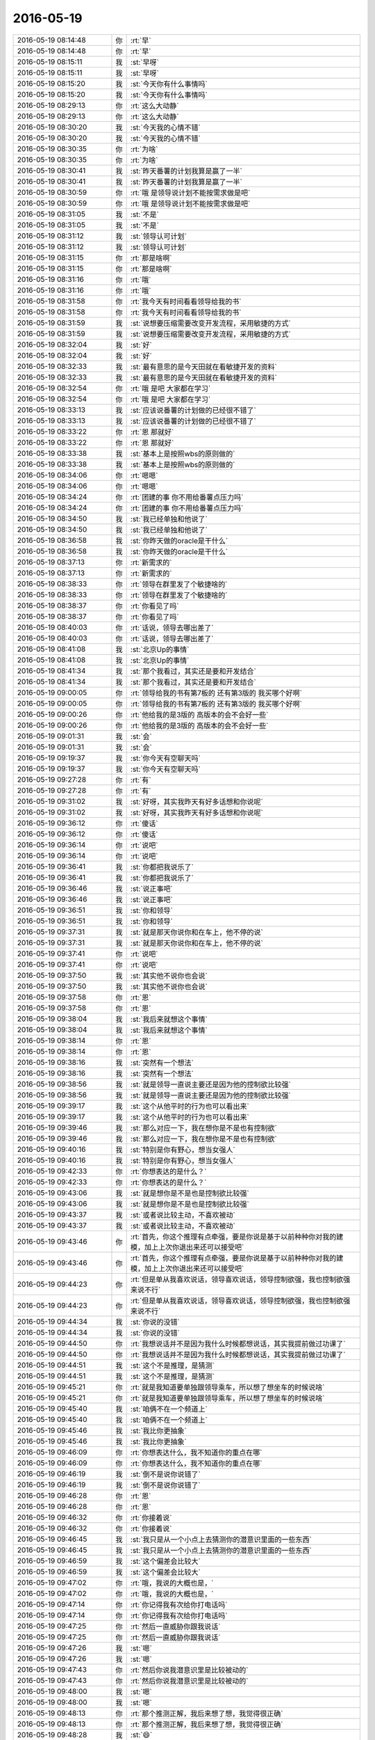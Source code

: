 2016-05-19
-------------

.. list-table::
   :widths: 25, 1, 60

   * - 2016-05-19 08:14:48
     - 你
     - :rt:`早`
   * - 2016-05-19 08:14:48
     - 你
     - :rt:`早`
   * - 2016-05-19 08:15:11
     - 我
     - :st:`早呀`
   * - 2016-05-19 08:15:11
     - 我
     - :st:`早呀`
   * - 2016-05-19 08:15:20
     - 我
     - :st:`今天你有什么事情吗`
   * - 2016-05-19 08:15:20
     - 我
     - :st:`今天你有什么事情吗`
   * - 2016-05-19 08:29:13
     - 你
     - :rt:`这么大动静`
   * - 2016-05-19 08:29:13
     - 你
     - :rt:`这么大动静`
   * - 2016-05-19 08:30:20
     - 我
     - :st:`今天我的心情不错`
   * - 2016-05-19 08:30:20
     - 我
     - :st:`今天我的心情不错`
   * - 2016-05-19 08:30:35
     - 你
     - :rt:`为啥`
   * - 2016-05-19 08:30:35
     - 你
     - :rt:`为啥`
   * - 2016-05-19 08:30:41
     - 我
     - :st:`昨天番薯的计划我算是赢了一半`
   * - 2016-05-19 08:30:41
     - 我
     - :st:`昨天番薯的计划我算是赢了一半`
   * - 2016-05-19 08:30:59
     - 你
     - :rt:`哦 是领导说计划不能按需求做是吧`
   * - 2016-05-19 08:30:59
     - 你
     - :rt:`哦 是领导说计划不能按需求做是吧`
   * - 2016-05-19 08:31:05
     - 我
     - :st:`不是`
   * - 2016-05-19 08:31:05
     - 我
     - :st:`不是`
   * - 2016-05-19 08:31:12
     - 我
     - :st:`领导认可计划`
   * - 2016-05-19 08:31:12
     - 我
     - :st:`领导认可计划`
   * - 2016-05-19 08:31:15
     - 你
     - :rt:`那是啥啊`
   * - 2016-05-19 08:31:15
     - 你
     - :rt:`那是啥啊`
   * - 2016-05-19 08:31:16
     - 你
     - :rt:`哦`
   * - 2016-05-19 08:31:16
     - 你
     - :rt:`哦`
   * - 2016-05-19 08:31:58
     - 你
     - :rt:`我今天有时间看看领导给我的书`
   * - 2016-05-19 08:31:58
     - 你
     - :rt:`我今天有时间看看领导给我的书`
   * - 2016-05-19 08:31:59
     - 我
     - :st:`说想要压缩需要改变开发流程，采用敏捷的方式`
   * - 2016-05-19 08:31:59
     - 我
     - :st:`说想要压缩需要改变开发流程，采用敏捷的方式`
   * - 2016-05-19 08:32:04
     - 我
     - :st:`好`
   * - 2016-05-19 08:32:04
     - 我
     - :st:`好`
   * - 2016-05-19 08:32:33
     - 我
     - :st:`最有意思的是今天田就在看敏捷开发的资料`
   * - 2016-05-19 08:32:33
     - 我
     - :st:`最有意思的是今天田就在看敏捷开发的资料`
   * - 2016-05-19 08:32:54
     - 你
     - :rt:`哦 是吧 大家都在学习`
   * - 2016-05-19 08:32:54
     - 你
     - :rt:`哦 是吧 大家都在学习`
   * - 2016-05-19 08:33:13
     - 我
     - :st:`应该说番薯的计划做的已经很不错了`
   * - 2016-05-19 08:33:13
     - 我
     - :st:`应该说番薯的计划做的已经很不错了`
   * - 2016-05-19 08:33:22
     - 你
     - :rt:`恩 那就好`
   * - 2016-05-19 08:33:22
     - 你
     - :rt:`恩 那就好`
   * - 2016-05-19 08:33:38
     - 我
     - :st:`基本上是按照wbs的原则做的`
   * - 2016-05-19 08:33:38
     - 我
     - :st:`基本上是按照wbs的原则做的`
   * - 2016-05-19 08:34:06
     - 你
     - :rt:`嗯嗯`
   * - 2016-05-19 08:34:06
     - 你
     - :rt:`嗯嗯`
   * - 2016-05-19 08:34:24
     - 你
     - :rt:`团建的事 你不用给番薯点压力吗`
   * - 2016-05-19 08:34:24
     - 你
     - :rt:`团建的事 你不用给番薯点压力吗`
   * - 2016-05-19 08:34:50
     - 我
     - :st:`我已经单独和他说了`
   * - 2016-05-19 08:34:50
     - 我
     - :st:`我已经单独和他说了`
   * - 2016-05-19 08:36:58
     - 我
     - :st:`你昨天做的oracle是干什么`
   * - 2016-05-19 08:36:58
     - 我
     - :st:`你昨天做的oracle是干什么`
   * - 2016-05-19 08:37:13
     - 你
     - :rt:`新需求的`
   * - 2016-05-19 08:37:13
     - 你
     - :rt:`新需求的`
   * - 2016-05-19 08:38:33
     - 你
     - :rt:`领导在群里发了个敏捷啥的`
   * - 2016-05-19 08:38:33
     - 你
     - :rt:`领导在群里发了个敏捷啥的`
   * - 2016-05-19 08:38:37
     - 你
     - :rt:`你看见了吗`
   * - 2016-05-19 08:38:37
     - 你
     - :rt:`你看见了吗`
   * - 2016-05-19 08:40:03
     - 你
     - :rt:`话说，领导去哪出差了`
   * - 2016-05-19 08:40:03
     - 你
     - :rt:`话说，领导去哪出差了`
   * - 2016-05-19 08:41:08
     - 我
     - :st:`北京Up的事情`
   * - 2016-05-19 08:41:08
     - 我
     - :st:`北京Up的事情`
   * - 2016-05-19 08:41:34
     - 我
     - :st:`那个我看过，其实还是要和开发结合`
   * - 2016-05-19 08:41:34
     - 我
     - :st:`那个我看过，其实还是要和开发结合`
   * - 2016-05-19 09:00:05
     - 你
     - :rt:`领导给我的书有第7板的 还有第3版的 我买哪个好啊`
   * - 2016-05-19 09:00:05
     - 你
     - :rt:`领导给我的书有第7板的 还有第3版的 我买哪个好啊`
   * - 2016-05-19 09:00:26
     - 你
     - :rt:`他给我的是3版的 高版本的会不会好一些`
   * - 2016-05-19 09:00:26
     - 你
     - :rt:`他给我的是3版的 高版本的会不会好一些`
   * - 2016-05-19 09:01:31
     - 我
     - :st:`会`
   * - 2016-05-19 09:01:31
     - 我
     - :st:`会`
   * - 2016-05-19 09:19:37
     - 我
     - :st:`你今天有空聊天吗`
   * - 2016-05-19 09:19:37
     - 我
     - :st:`你今天有空聊天吗`
   * - 2016-05-19 09:27:28
     - 你
     - :rt:`有`
   * - 2016-05-19 09:27:28
     - 你
     - :rt:`有`
   * - 2016-05-19 09:31:02
     - 我
     - :st:`好呀，其实我昨天有好多话想和你说呢`
   * - 2016-05-19 09:31:02
     - 我
     - :st:`好呀，其实我昨天有好多话想和你说呢`
   * - 2016-05-19 09:36:12
     - 你
     - :rt:`傻话`
   * - 2016-05-19 09:36:12
     - 你
     - :rt:`傻话`
   * - 2016-05-19 09:36:14
     - 你
     - :rt:`说吧`
   * - 2016-05-19 09:36:14
     - 你
     - :rt:`说吧`
   * - 2016-05-19 09:36:41
     - 我
     - :st:`你都把我说乐了`
   * - 2016-05-19 09:36:41
     - 我
     - :st:`你都把我说乐了`
   * - 2016-05-19 09:36:46
     - 我
     - :st:`说正事吧`
   * - 2016-05-19 09:36:46
     - 我
     - :st:`说正事吧`
   * - 2016-05-19 09:36:51
     - 我
     - :st:`你和领导`
   * - 2016-05-19 09:36:51
     - 我
     - :st:`你和领导`
   * - 2016-05-19 09:37:31
     - 我
     - :st:`就是那天你说你和在车上，他不停的说`
   * - 2016-05-19 09:37:31
     - 我
     - :st:`就是那天你说你和在车上，他不停的说`
   * - 2016-05-19 09:37:41
     - 你
     - :rt:`说吧`
   * - 2016-05-19 09:37:41
     - 你
     - :rt:`说吧`
   * - 2016-05-19 09:37:50
     - 我
     - :st:`其实他不说你也会说`
   * - 2016-05-19 09:37:50
     - 我
     - :st:`其实他不说你也会说`
   * - 2016-05-19 09:37:58
     - 你
     - :rt:`恩`
   * - 2016-05-19 09:37:58
     - 你
     - :rt:`恩`
   * - 2016-05-19 09:38:04
     - 我
     - :st:`我后来就想这个事情`
   * - 2016-05-19 09:38:04
     - 我
     - :st:`我后来就想这个事情`
   * - 2016-05-19 09:38:14
     - 你
     - :rt:`恩`
   * - 2016-05-19 09:38:14
     - 你
     - :rt:`恩`
   * - 2016-05-19 09:38:16
     - 我
     - :st:`突然有一个想法`
   * - 2016-05-19 09:38:16
     - 我
     - :st:`突然有一个想法`
   * - 2016-05-19 09:38:56
     - 我
     - :st:`就是领导一直说主要还是因为他的控制欲比较强`
   * - 2016-05-19 09:38:56
     - 我
     - :st:`就是领导一直说主要还是因为他的控制欲比较强`
   * - 2016-05-19 09:39:17
     - 我
     - :st:`这个从他平时的行为也可以看出来`
   * - 2016-05-19 09:39:17
     - 我
     - :st:`这个从他平时的行为也可以看出来`
   * - 2016-05-19 09:39:46
     - 我
     - :st:`那么对应一下，我在想你是不是也有控制欲`
   * - 2016-05-19 09:39:46
     - 我
     - :st:`那么对应一下，我在想你是不是也有控制欲`
   * - 2016-05-19 09:40:16
     - 我
     - :st:`特别是你有野心，想当女强人`
   * - 2016-05-19 09:40:16
     - 我
     - :st:`特别是你有野心，想当女强人`
   * - 2016-05-19 09:42:33
     - 你
     - :rt:`你想表达的是什么？`
   * - 2016-05-19 09:42:33
     - 你
     - :rt:`你想表达的是什么？`
   * - 2016-05-19 09:43:06
     - 我
     - :st:`就是想你是不是也是控制欲比较强`
   * - 2016-05-19 09:43:06
     - 我
     - :st:`就是想你是不是也是控制欲比较强`
   * - 2016-05-19 09:43:37
     - 我
     - :st:`或者说比较主动，不喜欢被动`
   * - 2016-05-19 09:43:37
     - 我
     - :st:`或者说比较主动，不喜欢被动`
   * - 2016-05-19 09:43:46
     - 你
     - :rt:`首先，你这个推理有点牵强，要是你说是基于以前种种你对我的建模，加上上次你退出来还可以接受吧`
   * - 2016-05-19 09:43:46
     - 你
     - :rt:`首先，你这个推理有点牵强，要是你说是基于以前种种你对我的建模，加上上次你退出来还可以接受吧`
   * - 2016-05-19 09:44:23
     - 你
     - :rt:`但是单从我喜欢说话，领导喜欢说话，领导控制欲强，我也控制欲强来说不行`
   * - 2016-05-19 09:44:23
     - 你
     - :rt:`但是单从我喜欢说话，领导喜欢说话，领导控制欲强，我也控制欲强来说不行`
   * - 2016-05-19 09:44:34
     - 我
     - :st:`你说的没错`
   * - 2016-05-19 09:44:34
     - 我
     - :st:`你说的没错`
   * - 2016-05-19 09:44:50
     - 你
     - :rt:`我想说话并不是因为我什么时候都想说话，其实我提前做过功课了`
   * - 2016-05-19 09:44:50
     - 你
     - :rt:`我想说话并不是因为我什么时候都想说话，其实我提前做过功课了`
   * - 2016-05-19 09:44:51
     - 我
     - :st:`这个不是推理，是猜测`
   * - 2016-05-19 09:44:51
     - 我
     - :st:`这个不是推理，是猜测`
   * - 2016-05-19 09:45:21
     - 你
     - :rt:`就是我知道要单独跟领导乘车，所以想了想坐车的时候说啥`
   * - 2016-05-19 09:45:21
     - 你
     - :rt:`就是我知道要单独跟领导乘车，所以想了想坐车的时候说啥`
   * - 2016-05-19 09:45:40
     - 我
     - :st:`咱俩不在一个频道上`
   * - 2016-05-19 09:45:40
     - 我
     - :st:`咱俩不在一个频道上`
   * - 2016-05-19 09:45:46
     - 我
     - :st:`我比你更抽象`
   * - 2016-05-19 09:45:46
     - 我
     - :st:`我比你更抽象`
   * - 2016-05-19 09:46:09
     - 你
     - :rt:`你想表达什么，我不知道你的重点在哪`
   * - 2016-05-19 09:46:09
     - 你
     - :rt:`你想表达什么，我不知道你的重点在哪`
   * - 2016-05-19 09:46:19
     - 我
     - :st:`倒不是说你说错了`
   * - 2016-05-19 09:46:19
     - 我
     - :st:`倒不是说你说错了`
   * - 2016-05-19 09:46:28
     - 你
     - :rt:`恩`
   * - 2016-05-19 09:46:28
     - 你
     - :rt:`恩`
   * - 2016-05-19 09:46:32
     - 你
     - :rt:`你接着说`
   * - 2016-05-19 09:46:32
     - 你
     - :rt:`你接着说`
   * - 2016-05-19 09:46:45
     - 我
     - :st:`我只是从一个小点上去猜测你的潜意识里面的一些东西`
   * - 2016-05-19 09:46:45
     - 我
     - :st:`我只是从一个小点上去猜测你的潜意识里面的一些东西`
   * - 2016-05-19 09:46:59
     - 我
     - :st:`这个偏差会比较大`
   * - 2016-05-19 09:46:59
     - 我
     - :st:`这个偏差会比较大`
   * - 2016-05-19 09:47:02
     - 你
     - :rt:`哦，我说的大概也是，`
   * - 2016-05-19 09:47:02
     - 你
     - :rt:`哦，我说的大概也是，`
   * - 2016-05-19 09:47:14
     - 你
     - :rt:`你记得我有次给你打电话吗`
   * - 2016-05-19 09:47:14
     - 你
     - :rt:`你记得我有次给你打电话吗`
   * - 2016-05-19 09:47:25
     - 你
     - :rt:`然后一直威胁你跟我说话`
   * - 2016-05-19 09:47:25
     - 你
     - :rt:`然后一直威胁你跟我说话`
   * - 2016-05-19 09:47:26
     - 我
     - :st:`嗯`
   * - 2016-05-19 09:47:26
     - 我
     - :st:`嗯`
   * - 2016-05-19 09:47:43
     - 你
     - :rt:`然后你说我潜意识里是比较被动的`
   * - 2016-05-19 09:47:43
     - 你
     - :rt:`然后你说我潜意识里是比较被动的`
   * - 2016-05-19 09:48:00
     - 我
     - :st:`嗯`
   * - 2016-05-19 09:48:00
     - 我
     - :st:`嗯`
   * - 2016-05-19 09:48:13
     - 你
     - :rt:`那个推测正解，我后来想了想，我觉得很正确`
   * - 2016-05-19 09:48:13
     - 你
     - :rt:`那个推测正解，我后来想了想，我觉得很正确`
   * - 2016-05-19 09:48:28
     - 我
     - :st:`😄`
   * - 2016-05-19 09:48:28
     - 我
     - :st:`😄`
   * - 2016-05-19 09:48:33
     - 你
     - :rt:`你知道那个推测为什么正确吗`
   * - 2016-05-19 09:48:33
     - 你
     - :rt:`你知道那个推测为什么正确吗`
   * - 2016-05-19 09:48:43
     - 你
     - :rt:`为什么这次的错了`
   * - 2016-05-19 09:48:43
     - 你
     - :rt:`为什么这次的错了`
   * - 2016-05-19 09:48:46
     - 我
     - :st:`你说说`
   * - 2016-05-19 09:48:46
     - 我
     - :st:`你说说`
   * - 2016-05-19 09:49:02
     - 我
     - :st:`现在你真的可以和我平等对话了`
   * - 2016-05-19 09:49:02
     - 我
     - :st:`现在你真的可以和我平等对话了`
   * - 2016-05-19 09:49:12
     - 我
     - :st:`你知道我有多高兴吗`
   * - 2016-05-19 09:49:12
     - 我
     - :st:`你知道我有多高兴吗`
   * - 2016-05-19 09:49:14
     - 你
     - :rt:`啊`
   * - 2016-05-19 09:49:14
     - 你
     - :rt:`啊`
   * - 2016-05-19 09:49:17
     - 你
     - :rt:`真的吗`
   * - 2016-05-19 09:49:17
     - 你
     - :rt:`真的吗`
   * - 2016-05-19 09:49:21
     - 我
     - :st:`对呀`
   * - 2016-05-19 09:49:21
     - 我
     - :st:`对呀`
   * - 2016-05-19 09:49:30
     - 我
     - :st:`虽然只是你自己的东西`
   * - 2016-05-19 09:49:30
     - 我
     - :st:`虽然只是你自己的东西`
   * - 2016-05-19 09:50:08
     - 你
     - :rt:`只有涉及到我的时候，我了解我自己比你多点`
   * - 2016-05-19 09:50:08
     - 你
     - :rt:`只有涉及到我的时候，我了解我自己比你多点`
   * - 2016-05-19 09:50:19
     - 我
     - :st:`嗯`
   * - 2016-05-19 09:50:19
     - 我
     - :st:`嗯`
   * - 2016-05-19 09:50:20
     - 你
     - :rt:`所以才能跟你对话`
   * - 2016-05-19 09:50:20
     - 你
     - :rt:`所以才能跟你对话`
   * - 2016-05-19 09:50:28
     - 你
     - :rt:`大部分时候都不行`
   * - 2016-05-19 09:50:28
     - 你
     - :rt:`大部分时候都不行`
   * - 2016-05-19 09:50:44
     - 你
     - :rt:`我接着跟你说上个话题`
   * - 2016-05-19 09:50:44
     - 你
     - :rt:`我接着跟你说上个话题`
   * - 2016-05-19 09:50:49
     - 我
     - :st:`好的`
   * - 2016-05-19 09:50:49
     - 我
     - :st:`好的`
   * - 2016-05-19 09:51:22
     - 你
     - :rt:`这两个推理都涉及我，但一次错了，一次对了`
   * - 2016-05-19 09:51:22
     - 你
     - :rt:`这两个推理都涉及我，但一次错了，一次对了`
   * - 2016-05-19 09:51:47
     - 你
     - :rt:`原因是我跟你的时候表达的是真实的自己，没有任何防备`
   * - 2016-05-19 09:51:47
     - 你
     - :rt:`原因是我跟你的时候表达的是真实的自己，没有任何防备`
   * - 2016-05-19 09:52:10
     - 你
     - :rt:`所以我的行为背后就是潜意识，`
   * - 2016-05-19 09:52:10
     - 你
     - :rt:`所以我的行为背后就是潜意识，`
   * - 2016-05-19 09:52:20
     - 我
     - :st:`嗯`
   * - 2016-05-19 09:52:20
     - 我
     - :st:`嗯`
   * - 2016-05-19 09:52:23
     - 你
     - :rt:`但是我很领导完全不是`
   * - 2016-05-19 09:52:23
     - 你
     - :rt:`但是我很领导完全不是`
   * - 2016-05-19 09:52:35
     - 你
     - :rt:`我的行为都是我有意识做的`
   * - 2016-05-19 09:52:35
     - 你
     - :rt:`我的行为都是我有意识做的`
   * - 2016-05-19 09:52:44
     - 我
     - :st:`哦`
   * - 2016-05-19 09:52:44
     - 我
     - :st:`哦`
   * - 2016-05-19 09:52:55
     - 你
     - :rt:`而我的意识你却还没来得及了解`
   * - 2016-05-19 09:52:55
     - 你
     - :rt:`而我的意识你却还没来得及了解`
   * - 2016-05-19 09:53:28
     - 我
     - :st:`没错`
   * - 2016-05-19 09:53:28
     - 我
     - :st:`没错`
   * - 2016-05-19 09:53:32
     - 你
     - :rt:`你应该先了解我的意识，然后推测我为什么会有这种意识，才能找到潜意识`
   * - 2016-05-19 09:53:32
     - 你
     - :rt:`你应该先了解我的意识，然后推测我为什么会有这种意识，才能找到潜意识`
   * - 2016-05-19 09:53:42
     - 我
     - :st:`对`
   * - 2016-05-19 09:53:42
     - 我
     - :st:`对`
   * - 2016-05-19 09:53:49
     - 你
     - :rt:`或者我的意识还没来得及跟你说`
   * - 2016-05-19 09:53:49
     - 你
     - :rt:`或者我的意识还没来得及跟你说`
   * - 2016-05-19 09:54:00
     - 你
     - :rt:`对不对`
   * - 2016-05-19 09:54:00
     - 你
     - :rt:`对不对`
   * - 2016-05-19 09:54:07
     - 我
     - :st:`对`
   * - 2016-05-19 09:54:07
     - 我
     - :st:`对`
   * - 2016-05-19 09:54:38
     - 你
     - :rt:`但是领导肯定不知道我是故意做的这些，所以她对我的建模到现在为止应该是错的`
   * - 2016-05-19 09:54:38
     - 你
     - :rt:`但是领导肯定不知道我是故意做的这些，所以她对我的建模到现在为止应该是错的`
   * - 2016-05-19 09:54:56
     - 我
     - :st:`嗯`
   * - 2016-05-19 09:54:56
     - 我
     - :st:`嗯`
   * - 2016-05-19 09:55:09
     - 你
     - :rt:`但有部分是肯定是对的`
   * - 2016-05-19 09:55:09
     - 你
     - :rt:`但有部分是肯定是对的`
   * - 2016-05-19 09:55:28
     - 你
     - :rt:`那部分是属于潜意识的，因为我现在还控制不了`
   * - 2016-05-19 09:55:28
     - 你
     - :rt:`那部分是属于潜意识的，因为我现在还控制不了`
   * - 2016-05-19 09:55:54
     - 你
     - :rt:`比如，领导肯定认为我很善良`
   * - 2016-05-19 09:55:54
     - 你
     - :rt:`比如，领导肯定认为我很善良`
   * - 2016-05-19 09:56:04
     - 你
     - :rt:`认为我很活泼`
   * - 2016-05-19 09:56:04
     - 你
     - :rt:`认为我很活泼`
   * - 2016-05-19 09:56:25
     - 你
     - :rt:`这部分是是我控制不了的`
   * - 2016-05-19 09:56:25
     - 你
     - :rt:`这部分是是我控制不了的`
   * - 2016-05-19 09:56:38
     - 我
     - :st:`是`
   * - 2016-05-19 09:56:38
     - 我
     - :st:`是`
   * - 2016-05-19 09:56:39
     - 你
     - :rt:`还有认为我特别爱玩`
   * - 2016-05-19 09:56:39
     - 你
     - :rt:`还有认为我特别爱玩`
   * - 2016-05-19 09:56:46
     - 你
     - :rt:`这些吧`
   * - 2016-05-19 09:56:46
     - 你
     - :rt:`这些吧`
   * - 2016-05-19 09:57:15
     - 我
     - :st:`我总结一下吧`
   * - 2016-05-19 09:57:15
     - 我
     - :st:`我总结一下吧`
   * - 2016-05-19 09:57:23
     - 你
     - :rt:`好`
   * - 2016-05-19 09:57:23
     - 你
     - :rt:`好`
   * - 2016-05-19 09:58:16
     - 我
     - :st:`上次是因为你和我表达的是真实的，没有特意控制`
   * - 2016-05-19 09:58:16
     - 我
     - :st:`上次是因为你和我表达的是真实的，没有特意控制`
   * - 2016-05-19 09:58:34
     - 我
     - :st:`你和领导这次是由你理性控制的`
   * - 2016-05-19 09:58:34
     - 我
     - :st:`你和领导这次是由你理性控制的`
   * - 2016-05-19 09:58:36
     - 你
     - :rt:`对`
   * - 2016-05-19 09:58:36
     - 你
     - :rt:`对`
   * - 2016-05-19 09:58:43
     - 你
     - :rt:`非常正确`
   * - 2016-05-19 09:58:43
     - 你
     - :rt:`非常正确`
   * - 2016-05-19 09:58:44
     - 我
     - :st:`这个是本质的区别`
   * - 2016-05-19 09:58:44
     - 我
     - :st:`这个是本质的区别`
   * - 2016-05-19 09:58:47
     - 你
     - :rt:`对`
   * - 2016-05-19 09:58:47
     - 你
     - :rt:`对`
   * - 2016-05-19 09:59:03
     - 我
     - :st:`我因为忽略这个导致结论错误`
   * - 2016-05-19 09:59:03
     - 我
     - :st:`我因为忽略这个导致结论错误`
   * - 2016-05-19 09:59:12
     - 你
     - :rt:`对`
   * - 2016-05-19 09:59:12
     - 你
     - :rt:`对`
   * - 2016-05-19 09:59:43
     - 你
     - :rt:`根据我有意识的行为 推测我的潜意识 这是不对的`
   * - 2016-05-19 09:59:43
     - 你
     - :rt:`根据我有意识的行为 推测我的潜意识 这是不对的`
   * - 2016-05-19 09:59:58
     - 我
     - :st:`没错`
   * - 2016-05-19 09:59:58
     - 我
     - :st:`没错`
   * - 2016-05-19 10:00:14
     - 你
     - :rt:`或者说把我有意识的行为作为推测潜意识的论据`
   * - 2016-05-19 10:00:14
     - 你
     - :rt:`或者说把我有意识的行为作为推测潜意识的论据`
   * - 2016-05-19 10:00:24
     - 我
     - :st:`你还记得我说过我很多时候是表演`
   * - 2016-05-19 10:00:24
     - 我
     - :st:`你还记得我说过我很多时候是表演`
   * - 2016-05-19 10:00:30
     - 你
     - :rt:`知道`
   * - 2016-05-19 10:00:30
     - 你
     - :rt:`知道`
   * - 2016-05-19 10:00:40
     - 你
     - :rt:`我就在演`
   * - 2016-05-19 10:00:40
     - 你
     - :rt:`我就在演`
   * - 2016-05-19 10:00:41
     - 我
     - :st:`你和领导这次也可以看成一次表演`
   * - 2016-05-19 10:00:41
     - 我
     - :st:`你和领导这次也可以看成一次表演`
   * - 2016-05-19 10:00:47
     - 你
     - :rt:`对`
   * - 2016-05-19 10:00:47
     - 你
     - :rt:`对`
   * - 2016-05-19 10:00:53
     - 我
     - :st:`又同步了`
   * - 2016-05-19 10:00:53
     - 我
     - :st:`又同步了`
   * - 2016-05-19 10:00:58
     - 你
     - :rt:`其实我并不会演 很容易露馅`
   * - 2016-05-19 10:00:58
     - 你
     - :rt:`其实我并不会演 很容易露馅`
   * - 2016-05-19 10:01:21
     - 你
     - :rt:`但是我现在已经明白有些时候必须要演了`
   * - 2016-05-19 10:01:21
     - 你
     - :rt:`但是我现在已经明白有些时候必须要演了`
   * - 2016-05-19 10:01:23
     - 我
     - :st:`是，但是这次就很好`
   * - 2016-05-19 10:01:23
     - 我
     - :st:`是，但是这次就很好`
   * - 2016-05-19 10:01:36
     - 我
     - :st:`因为这次你做准备了`
   * - 2016-05-19 10:01:36
     - 我
     - :st:`因为这次你做准备了`
   * - 2016-05-19 10:01:38
     - 你
     - :rt:`真的 以前我一直认为做自己很好`
   * - 2016-05-19 10:01:38
     - 你
     - :rt:`真的 以前我一直认为做自己很好`
   * - 2016-05-19 10:02:02
     - 我
     - :st:`嗯`
   * - 2016-05-19 10:02:02
     - 我
     - :st:`嗯`
   * - 2016-05-19 10:02:09
     - 你
     - :rt:`但是我受了很多伤害`
   * - 2016-05-19 10:02:09
     - 你
     - :rt:`但是我受了很多伤害`
   * - 2016-05-19 10:02:17
     - 你
     - :rt:`真的`
   * - 2016-05-19 10:02:17
     - 你
     - :rt:`真的`
   * - 2016-05-19 10:02:55
     - 我
     - :st:`可以想象`
   * - 2016-05-19 10:02:55
     - 我
     - :st:`可以想象`
   * - 2016-05-19 10:03:09
     - 你
     - :rt:`至少我现在觉得演才是对的`
   * - 2016-05-19 10:03:09
     - 你
     - :rt:`至少我现在觉得演才是对的`
   * - 2016-05-19 10:03:20
     - 你
     - :rt:`这个思想比什么都重要`
   * - 2016-05-19 10:03:20
     - 你
     - :rt:`这个思想比什么都重要`
   * - 2016-05-19 10:03:25
     - 我
     - :st:`你不演，别人演，这种不对称会对你造成伤害`
   * - 2016-05-19 10:03:25
     - 我
     - :st:`你不演，别人演，这种不对称会对你造成伤害`
   * - 2016-05-19 10:03:29
     - 我
     - :st:`你说的没错`
   * - 2016-05-19 10:03:29
     - 我
     - :st:`你说的没错`
   * - 2016-05-19 10:03:34
     - 你
     - :rt:`有了思想我才会锻炼自己去做`
   * - 2016-05-19 10:03:34
     - 你
     - :rt:`有了思想我才会锻炼自己去做`
   * - 2016-05-19 10:03:39
     - 你
     - :rt:`对`
   * - 2016-05-19 10:03:39
     - 你
     - :rt:`对`
   * - 2016-05-19 10:03:51
     - 我
     - :st:`嗯`
   * - 2016-05-19 10:03:51
     - 我
     - :st:`嗯`
   * - 2016-05-19 10:03:59
     - 你
     - :rt:`就像 你教我的那些事`
   * - 2016-05-19 10:03:59
     - 你
     - :rt:`就像 你教我的那些事`
   * - 2016-05-19 10:04:18
     - 你
     - :rt:`我必须信任你 才能接受你`
   * - 2016-05-19 10:04:18
     - 你
     - :rt:`我必须信任你 才能接受你`
   * - 2016-05-19 10:04:50
     - 你
     - :rt:`我必须接受你才能用思想指导我`
   * - 2016-05-19 10:04:50
     - 你
     - :rt:`我必须接受你才能用思想指导我`
   * - 2016-05-19 10:05:06
     - 我
     - :st:`是`
   * - 2016-05-19 10:05:06
     - 我
     - :st:`是`
   * - 2016-05-19 10:05:12
     - 你
     - :rt:`如果我都不认可你 却按照你说的做 那就是阳奉阴违`
   * - 2016-05-19 10:05:12
     - 你
     - :rt:`如果我都不认可你 却按照你说的做 那就是阳奉阴违`
   * - 2016-05-19 10:05:18
     - 你
     - :rt:`是另一种背叛`
   * - 2016-05-19 10:05:18
     - 你
     - :rt:`是另一种背叛`
   * - 2016-05-19 10:05:21
     - 我
     - :st:`这点咱俩不太一样`
   * - 2016-05-19 10:05:21
     - 我
     - :st:`这点咱俩不太一样`
   * - 2016-05-19 10:05:28
     - 你
     - :rt:`你说说`
   * - 2016-05-19 10:05:28
     - 你
     - :rt:`你说说`
   * - 2016-05-19 10:05:55
     - 我
     - :st:`我会从任何人，任何事情上去学习`
   * - 2016-05-19 10:05:55
     - 我
     - :st:`我会从任何人，任何事情上去学习`
   * - 2016-05-19 10:06:06
     - 你
     - :rt:`恩`
   * - 2016-05-19 10:06:06
     - 你
     - :rt:`恩`
   * - 2016-05-19 10:06:08
     - 我
     - :st:`即使是我不认可的人`
   * - 2016-05-19 10:06:08
     - 我
     - :st:`即使是我不认可的人`
   * - 2016-05-19 10:06:23
     - 我
     - :st:`我把他们的行为进行抽象`
   * - 2016-05-19 10:06:23
     - 我
     - :st:`我把他们的行为进行抽象`
   * - 2016-05-19 10:06:31
     - 我
     - :st:`然后分解成知识`
   * - 2016-05-19 10:06:31
     - 我
     - :st:`然后分解成知识`
   * - 2016-05-19 10:06:46
     - 我
     - :st:`这些知识就和我对人的认可无关了`
   * - 2016-05-19 10:06:46
     - 我
     - :st:`这些知识就和我对人的认可无关了`
   * - 2016-05-19 10:07:35
     - 你
     - :rt:`恩`
   * - 2016-05-19 10:07:35
     - 你
     - :rt:`恩`
   * - 2016-05-19 10:08:09
     - 你
     - :rt:`但是这些你自己抽象出来的知识是你认可的吧`
   * - 2016-05-19 10:08:09
     - 你
     - :rt:`但是这些你自己抽象出来的知识是你认可的吧`
   * - 2016-05-19 10:08:18
     - 我
     - :st:`不一定`
   * - 2016-05-19 10:08:18
     - 我
     - :st:`不一定`
   * - 2016-05-19 10:08:33
     - 我
     - :st:`但是不认可的我肯定不会去运用`
   * - 2016-05-19 10:08:33
     - 我
     - :st:`但是不认可的我肯定不会去运用`
   * - 2016-05-19 10:08:39
     - 你
     - :rt:`对啊`
   * - 2016-05-19 10:08:39
     - 你
     - :rt:`对啊`
   * - 2016-05-19 10:08:45
     - 你
     - :rt:`这句话才是我想说的`
   * - 2016-05-19 10:08:45
     - 你
     - :rt:`这句话才是我想说的`
   * - 2016-05-19 10:08:55
     - 你
     - :rt:`不认可的不会去用`
   * - 2016-05-19 10:08:55
     - 你
     - :rt:`不认可的不会去用`
   * - 2016-05-19 10:09:20
     - 你
     - :rt:`你记得我给你写的那个我卷土重来的日记吗`
   * - 2016-05-19 10:09:20
     - 你
     - :rt:`你记得我给你写的那个我卷土重来的日记吗`
   * - 2016-05-19 10:09:34
     - 我
     - :st:`记得`
   * - 2016-05-19 10:09:34
     - 我
     - :st:`记得`
   * - 2016-05-19 10:09:35
     - 你
     - :rt:`我一直怀疑自己 说自己举棋不定`
   * - 2016-05-19 10:09:35
     - 你
     - :rt:`我一直怀疑自己 说自己举棋不定`
   * - 2016-05-19 10:09:55
     - 你
     - :rt:`你说我大有卷土重来之势的`
   * - 2016-05-19 10:09:55
     - 你
     - :rt:`你说我大有卷土重来之势的`
   * - 2016-05-19 10:10:09
     - 我
     - :st:`嗯`
   * - 2016-05-19 10:10:09
     - 我
     - :st:`嗯`
   * - 2016-05-19 10:10:17
     - 你
     - :rt:`那就是我对你的知识有点不认可的表现`
   * - 2016-05-19 10:10:17
     - 你
     - :rt:`那就是我对你的知识有点不认可的表现`
   * - 2016-05-19 10:10:37
     - 你
     - :rt:`不认可 我就不会去用 可是你又一直说这样是对的 我就矛盾了`
   * - 2016-05-19 10:10:37
     - 你
     - :rt:`不认可 我就不会去用 可是你又一直说这样是对的 我就矛盾了`
   * - 2016-05-19 10:10:50
     - 我
     - :st:`嗯`
   * - 2016-05-19 10:10:50
     - 我
     - :st:`嗯`
   * - 2016-05-19 10:10:58
     - 你
     - :rt:`但是我现在已经完全知道自己该怎么做了`
   * - 2016-05-19 10:10:58
     - 你
     - :rt:`但是我现在已经完全知道自己该怎么做了`
   * - 2016-05-19 10:11:10
     - 你
     - :rt:`或者说对你的知识完全认可了`
   * - 2016-05-19 10:11:10
     - 你
     - :rt:`或者说对你的知识完全认可了`
   * - 2016-05-19 10:11:23
     - 你
     - :rt:`所以我一点不矛盾`
   * - 2016-05-19 10:11:23
     - 你
     - :rt:`所以我一点不矛盾`
   * - 2016-05-19 10:11:30
     - 我
     - :st:`嗯`
   * - 2016-05-19 10:11:30
     - 我
     - :st:`嗯`
   * - 2016-05-19 10:11:58
     - 你
     - :rt:`这就是你说的层次提高了吧`
   * - 2016-05-19 10:11:58
     - 你
     - :rt:`这就是你说的层次提高了吧`
   * - 2016-05-19 10:12:09
     - 你
     - :rt:`我是不是不是把你说晕了`
   * - 2016-05-19 10:12:09
     - 你
     - :rt:`我是不是不是把你说晕了`
   * - 2016-05-19 10:12:10
     - 我
     - :st:`没错`
   * - 2016-05-19 10:12:10
     - 我
     - :st:`没错`
   * - 2016-05-19 10:12:20
     - 我
     - :st:`没有，说的很清楚`
   * - 2016-05-19 10:12:20
     - 我
     - :st:`没有，说的很清楚`
   * - 2016-05-19 10:12:48
     - 你
     - :rt:`像你说的 婚姻的本质`
   * - 2016-05-19 10:12:48
     - 你
     - :rt:`像你说的 婚姻的本质`
   * - 2016-05-19 10:12:56
     - 你
     - :rt:`人跟人相处的本质`
   * - 2016-05-19 10:12:56
     - 你
     - :rt:`人跟人相处的本质`
   * - 2016-05-19 10:13:04
     - 你
     - :rt:`我都掌握了`
   * - 2016-05-19 10:13:04
     - 你
     - :rt:`我都掌握了`
   * - 2016-05-19 10:13:10
     - 我
     - :st:`好`
   * - 2016-05-19 10:13:10
     - 我
     - :st:`好`
   * - 2016-05-19 10:13:19
     - 你
     - :rt:`你看我现在都会表演了`
   * - 2016-05-19 10:13:19
     - 你
     - :rt:`你看我现在都会表演了`
   * - 2016-05-19 10:13:21
     - 你
     - :rt:`进步多大`
   * - 2016-05-19 10:13:21
     - 你
     - :rt:`进步多大`
   * - 2016-05-19 10:13:50
     - 我
     - :st:`对呀`
   * - 2016-05-19 10:13:50
     - 我
     - :st:`对呀`
   * - 2016-05-19 10:14:02
     - 我
     - :st:`看着你的进步，我特别高兴`
   * - 2016-05-19 10:14:02
     - 我
     - :st:`看着你的进步，我特别高兴`
   * - 2016-05-19 10:14:11
     - 你
     - :rt:`是吧`
   * - 2016-05-19 10:14:11
     - 你
     - :rt:`是吧`
   * - 2016-05-19 10:14:24
     - 我
     - :st:`还有一件事，你自己也应该感觉快乐多了`
   * - 2016-05-19 10:14:24
     - 我
     - :st:`还有一件事，你自己也应该感觉快乐多了`
   * - 2016-05-19 10:14:25
     - 你
     - :rt:`我跟你说啊 其实很多人 都没有我这么爱思考`
   * - 2016-05-19 10:14:25
     - 你
     - :rt:`我跟你说啊 其实很多人 都没有我这么爱思考`
   * - 2016-05-19 10:14:31
     - 我
     - :st:`是的`
   * - 2016-05-19 10:14:31
     - 我
     - :st:`是的`
   * - 2016-05-19 10:14:43
     - 你
     - :rt:`对啊 对啊 因为我能处理很多以前处理不了的事了`
   * - 2016-05-19 10:14:43
     - 你
     - :rt:`对啊 对啊 因为我能处理很多以前处理不了的事了`
   * - 2016-05-19 10:14:47
     - 你
     - :rt:`对不对`
   * - 2016-05-19 10:14:47
     - 你
     - :rt:`对不对`
   * - 2016-05-19 10:14:53
     - 我
     - :st:`对`
   * - 2016-05-19 10:14:53
     - 我
     - :st:`对`
   * - 2016-05-19 10:15:16
     - 你
     - :rt:`或者说咱们就是很投缘`
   * - 2016-05-19 10:15:16
     - 你
     - :rt:`或者说咱们就是很投缘`
   * - 2016-05-19 10:15:34
     - 我
     - :st:`缘分呀`
   * - 2016-05-19 10:15:34
     - 我
     - :st:`缘分呀`
   * - 2016-05-19 10:15:35
     - 你
     - :rt:`因为 我觉得 我跟我老公说的很多话 他都不去思考`
   * - 2016-05-19 10:15:35
     - 你
     - :rt:`因为 我觉得 我跟我老公说的很多话 他都不去思考`
   * - 2016-05-19 10:16:23
     - 你
     - :rt:`虽然我知道他是错的 我一点点的提醒他 其实他要是有心的话 应该把我说的琢磨琢磨 他就会发现问题 就会问我为什么这么说`
   * - 2016-05-19 10:16:23
     - 你
     - :rt:`虽然我知道他是错的 我一点点的提醒他 其实他要是有心的话 应该把我说的琢磨琢磨 他就会发现问题 就会问我为什么这么说`
   * - 2016-05-19 10:16:34
     - 你
     - :rt:`但我俩几乎每次都石沉大海了`
   * - 2016-05-19 10:16:34
     - 你
     - :rt:`但我俩几乎每次都石沉大海了`
   * - 2016-05-19 10:16:54
     - 我
     - :st:`我说一下我对这件事情的看法`
   * - 2016-05-19 10:16:54
     - 我
     - :st:`我说一下我对这件事情的看法`
   * - 2016-05-19 10:16:56
     - 你
     - :rt:`所以我想他是把我说的话 当风凉话！！！！了`
   * - 2016-05-19 10:16:56
     - 你
     - :rt:`所以我想他是把我说的话 当风凉话！！！！了`
   * - 2016-05-19 10:17:03
     - 你
     - :rt:`好啊`
   * - 2016-05-19 10:17:03
     - 你
     - :rt:`好啊`
   * - 2016-05-19 10:17:04
     - 你
     - :rt:`说吧`
   * - 2016-05-19 10:17:04
     - 你
     - :rt:`说吧`
   * - 2016-05-19 10:17:16
     - 我
     - :st:`首先婚姻中最重要的是包容`
   * - 2016-05-19 10:17:16
     - 我
     - :st:`首先婚姻中最重要的是包容`
   * - 2016-05-19 10:17:27
     - 你
     - :rt:`恩】`
   * - 2016-05-19 10:17:27
     - 你
     - :rt:`恩】`
   * - 2016-05-19 10:17:46
     - 我
     - :st:`他这种做法也许不对，但是你对他的态度更不好`
   * - 2016-05-19 10:17:46
     - 我
     - :st:`他这种做法也许不对，但是你对他的态度更不好`
   * - 2016-05-19 10:18:04
     - 你
     - :rt:`怎么说`
   * - 2016-05-19 10:18:04
     - 你
     - :rt:`怎么说`
   * - 2016-05-19 10:18:10
     - 我
     - :st:`如果他对此不感兴趣，你不应该老是和他说`
   * - 2016-05-19 10:18:10
     - 我
     - :st:`如果他对此不感兴趣，你不应该老是和他说`
   * - 2016-05-19 10:18:21
     - 我
     - :st:`你可以等他，就像我等你一样`
   * - 2016-05-19 10:18:21
     - 我
     - :st:`你可以等他，就像我等你一样`
   * - 2016-05-19 10:18:23
     - 你
     - :rt:`我没有老跟他说、`
   * - 2016-05-19 10:18:23
     - 你
     - :rt:`我没有老跟他说、`
   * - 2016-05-19 10:18:27
     - 我
     - :st:`否则你会适得其反`
   * - 2016-05-19 10:18:27
     - 我
     - :st:`否则你会适得其反`
   * - 2016-05-19 10:18:28
     - 你
     - :rt:`是啊`
   * - 2016-05-19 10:18:28
     - 你
     - :rt:`是啊`
   * - 2016-05-19 10:18:35
     - 你
     - :rt:`我就是跟你抱怨抱怨`
   * - 2016-05-19 10:18:35
     - 你
     - :rt:`我就是跟你抱怨抱怨`
   * - 2016-05-19 10:18:36
     - 你
     - :rt:`真的`
   * - 2016-05-19 10:18:36
     - 你
     - :rt:`真的`
   * - 2016-05-19 10:18:47
     - 我
     - :st:`我就是说你的抱怨`
   * - 2016-05-19 10:18:47
     - 我
     - :st:`我就是说你的抱怨`
   * - 2016-05-19 10:19:05
     - 你
     - :rt:`我不但没有一直跟他说 而且每次说的时候就是渗透一两句`
   * - 2016-05-19 10:19:05
     - 你
     - :rt:`我不但没有一直跟他说 而且每次说的时候就是渗透一两句`
   * - 2016-05-19 10:19:12
     - 你
     - :rt:`跟你抱怨也不行啊`
   * - 2016-05-19 10:19:12
     - 你
     - :rt:`跟你抱怨也不行啊`
   * - 2016-05-19 10:19:19
     - 我
     - :st:`不是这个意思`
   * - 2016-05-19 10:19:19
     - 我
     - :st:`不是这个意思`
   * - 2016-05-19 10:19:22
     - 你
     - :rt:`我要把抱怨自己吸收了`
   * - 2016-05-19 10:19:22
     - 你
     - :rt:`我要把抱怨自己吸收了`
   * - 2016-05-19 10:19:34
     - 我
     - :st:`我是担心你的抱怨会影响你自己的心情`
   * - 2016-05-19 10:19:34
     - 我
     - :st:`我是担心你的抱怨会影响你自己的心情`
   * - 2016-05-19 10:19:46
     - 我
     - :st:`你和我抱怨没有问题`
   * - 2016-05-19 10:19:46
     - 我
     - :st:`你和我抱怨没有问题`
   * - 2016-05-19 10:19:51
     - 你
     - :rt:`不会的`
   * - 2016-05-19 10:19:51
     - 你
     - :rt:`不会的`
   * - 2016-05-19 10:19:54
     - 我
     - :st:`也应该和我说`
   * - 2016-05-19 10:19:54
     - 我
     - :st:`也应该和我说`
   * - 2016-05-19 10:19:57
     - 我
     - :st:`那就好`
   * - 2016-05-19 10:19:57
     - 我
     - :st:`那就好`
   * - 2016-05-19 10:20:03
     - 你
     - :rt:`我俩现在很好 真的`
   * - 2016-05-19 10:20:03
     - 你
     - :rt:`我俩现在很好 真的`
   * - 2016-05-19 10:20:10
     - 你
     - :rt:`一点事都没有`
   * - 2016-05-19 10:20:10
     - 你
     - :rt:`一点事都没有`
   * - 2016-05-19 10:20:13
     - 我
     - :st:`那你继续说吧，我就担心会影响你`
   * - 2016-05-19 10:20:13
     - 我
     - :st:`那你继续说吧，我就担心会影响你`
   * - 2016-05-19 10:20:21
     - 你
     - :rt:`我就想他开心比什么都重要`
   * - 2016-05-19 10:20:21
     - 你
     - :rt:`我就想他开心比什么都重要`
   * - 2016-05-19 10:20:28
     - 你
     - :rt:`他开心我才会开心`
   * - 2016-05-19 10:20:28
     - 你
     - :rt:`他开心我才会开心`
   * - 2016-05-19 10:21:32
     - 我
     - :st:`对`
   * - 2016-05-19 10:21:32
     - 我
     - :st:`对`
   * - 2016-05-19 10:21:41
     - 我
     - :st:`当然也不能是无原则的`
   * - 2016-05-19 10:21:41
     - 我
     - :st:`当然也不能是无原则的`
   * - 2016-05-19 10:21:52
     - 你
     - :rt:`是`
   * - 2016-05-19 10:21:52
     - 你
     - :rt:`是`
   * - 2016-05-19 10:21:56
     - 我
     - :st:`否则你和以前的家庭主妇就没区别了`
   * - 2016-05-19 10:21:56
     - 我
     - :st:`否则你和以前的家庭主妇就没区别了`
   * - 2016-05-19 10:21:58
     - 你
     - :rt:`不聊他了`
   * - 2016-05-19 10:21:58
     - 你
     - :rt:`不聊他了`
   * - 2016-05-19 10:22:04
     - 我
     - :st:`好`
   * - 2016-05-19 10:22:04
     - 我
     - :st:`好`
   * - 2016-05-19 10:22:42
     - 你
     - :rt:`我弟弟在我家住着找工作呢 舅舅家的`
   * - 2016-05-19 10:22:42
     - 你
     - :rt:`我弟弟在我家住着找工作呢 舅舅家的`
   * - 2016-05-19 10:22:47
     - 你
     - :rt:`你说他是有多笨`
   * - 2016-05-19 10:22:47
     - 你
     - :rt:`你说他是有多笨`
   * - 2016-05-19 10:23:05
     - 你
     - :rt:`我跟他说的 他一丁点都没有吸收`
   * - 2016-05-19 10:23:05
     - 你
     - :rt:`我跟他说的 他一丁点都没有吸收`
   * - 2016-05-19 10:23:13
     - 你
     - :rt:`我现在也不跟他说了`
   * - 2016-05-19 10:23:13
     - 你
     - :rt:`我现在也不跟他说了`
   * - 2016-05-19 10:23:18
     - 你
     - :rt:`简直太笨了`
   * - 2016-05-19 10:23:18
     - 你
     - :rt:`简直太笨了`
   * - 2016-05-19 10:23:27
     - 你
     - :rt:`我想自己摔打去吧`
   * - 2016-05-19 10:23:27
     - 你
     - :rt:`我想自己摔打去吧`
   * - 2016-05-19 10:23:32
     - 你
     - :rt:`摔的多了就知道了`
   * - 2016-05-19 10:23:32
     - 你
     - :rt:`摔的多了就知道了`
   * - 2016-05-19 10:23:49
     - 我
     - :st:`没错`
   * - 2016-05-19 10:23:49
     - 我
     - :st:`没错`
   * - 2016-05-19 10:24:02
     - 你
     - :rt:`我今天要跟你聊两个话题`
   * - 2016-05-19 10:24:02
     - 你
     - :rt:`我今天要跟你聊两个话题`
   * - 2016-05-19 10:24:05
     - 我
     - :st:`其实很多人就是这样，必须自己掉坑`
   * - 2016-05-19 10:24:05
     - 我
     - :st:`其实很多人就是这样，必须自己掉坑`
   * - 2016-05-19 10:24:09
     - 我
     - :st:`好`
   * - 2016-05-19 10:24:09
     - 我
     - :st:`好`
   * - 2016-05-19 10:24:10
     - 你
     - :rt:`对的`
   * - 2016-05-19 10:24:10
     - 你
     - :rt:`对的`
   * - 2016-05-19 10:24:26
     - 你
     - :rt:`其实都是关于领导的`
   * - 2016-05-19 10:24:26
     - 你
     - :rt:`其实都是关于领导的`
   * - 2016-05-19 10:24:39
     - 你
     - :rt:`一个是我跟他的 一个是我跟严丹的`
   * - 2016-05-19 10:24:39
     - 你
     - :rt:`一个是我跟他的 一个是我跟严丹的`
   * - 2016-05-19 10:24:54
     - 你
     - :rt:`我问你一句啊`
   * - 2016-05-19 10:24:54
     - 你
     - :rt:`我问你一句啊`
   * - 2016-05-19 10:25:11
     - 你
     - :rt:`我每次跟你聊天 大多数还是让你帮我解惑`
   * - 2016-05-19 10:25:11
     - 你
     - :rt:`我每次跟你聊天 大多数还是让你帮我解惑`
   * - 2016-05-19 10:25:43
     - 你
     - :rt:`就是依然很严重的目标导向 这跟你的兴趣点好像不一致`
   * - 2016-05-19 10:25:43
     - 你
     - :rt:`就是依然很严重的目标导向 这跟你的兴趣点好像不一致`
   * - 2016-05-19 10:25:50
     - 你
     - :rt:`所以我就怕你不爱听`
   * - 2016-05-19 10:25:50
     - 你
     - :rt:`所以我就怕你不爱听`
   * - 2016-05-19 10:25:56
     - 你
     - :rt:`你又不跟我说`
   * - 2016-05-19 10:25:56
     - 你
     - :rt:`你又不跟我说`
   * - 2016-05-19 10:26:18
     - 我
     - :st:`你说的没错`
   * - 2016-05-19 10:26:18
     - 我
     - :st:`你说的没错`
   * - 2016-05-19 10:26:35
     - 我
     - :st:`确实和我的兴趣点不一致`
   * - 2016-05-19 10:26:35
     - 我
     - :st:`确实和我的兴趣点不一致`
   * - 2016-05-19 10:27:02
     - 我
     - :st:`不过不会不爱听`
   * - 2016-05-19 10:27:02
     - 我
     - :st:`不过不会不爱听`
   * - 2016-05-19 10:27:21
     - 你
     - :rt:`为什么不会不爱听`
   * - 2016-05-19 10:27:21
     - 你
     - :rt:`为什么不会不爱听`
   * - 2016-05-19 10:27:43
     - 我
     - :st:`我详细给你讲，别着急`
   * - 2016-05-19 10:27:43
     - 我
     - :st:`我详细给你讲，别着急`
   * - 2016-05-19 10:27:49
     - 你
     - :rt:`好`
   * - 2016-05-19 10:27:49
     - 你
     - :rt:`好`
   * - 2016-05-19 10:28:02
     - 我
     - :st:`你知道我的推理方式是基于大量的数据的`
   * - 2016-05-19 10:28:02
     - 我
     - :st:`你知道我的推理方式是基于大量的数据的`
   * - 2016-05-19 10:28:17
     - 我
     - :st:`而且会有能多的猜测`
   * - 2016-05-19 10:28:17
     - 我
     - :st:`而且会有能多的猜测`
   * - 2016-05-19 10:28:25
     - 你
     - :rt:`恩`
   * - 2016-05-19 10:28:25
     - 你
     - :rt:`恩`
   * - 2016-05-19 10:28:32
     - 我
     - :st:`因此原始数据的质量对我来说就非常重要`
   * - 2016-05-19 10:28:32
     - 我
     - :st:`因此原始数据的质量对我来说就非常重要`
   * - 2016-05-19 10:28:39
     - 我
     - :st:`如果我只听我自己感兴趣的`
   * - 2016-05-19 10:28:39
     - 我
     - :st:`如果我只听我自己感兴趣的`
   * - 2016-05-19 10:28:51
     - 我
     - :st:`那么我的结论就一定的错的`
   * - 2016-05-19 10:28:51
     - 我
     - :st:`那么我的结论就一定的错的`
   * - 2016-05-19 10:29:20
     - 我
     - :st:`所以我会收集所有的信息，即使和我兴趣点不一定一致`
   * - 2016-05-19 10:29:20
     - 我
     - :st:`所以我会收集所有的信息，即使和我兴趣点不一定一致`
   * - 2016-05-19 10:29:44
     - 我
     - :st:`还有一种情况就是这些数据我现在可能没用，单不保证以后没用`
   * - 2016-05-19 10:29:44
     - 我
     - :st:`还有一种情况就是这些数据我现在可能没用，单不保证以后没用`
   * - 2016-05-19 10:29:54
     - 我
     - :st:`这么说你明白了吗`
   * - 2016-05-19 10:29:54
     - 我
     - :st:`这么说你明白了吗`
   * - 2016-05-19 10:30:03
     - 你
     - :rt:`明白`
   * - 2016-05-19 10:30:03
     - 你
     - :rt:`明白`
   * - 2016-05-19 10:30:33
     - 你
     - :rt:`就好比你最爱的是设计 但是你必须经过需求分析 调研 拿到很多东西后才能展开你的设计`
   * - 2016-05-19 10:30:33
     - 你
     - :rt:`就好比你最爱的是设计 但是你必须经过需求分析 调研 拿到很多东西后才能展开你的设计`
   * - 2016-05-19 10:30:35
     - 你
     - :rt:`是吧`
   * - 2016-05-19 10:30:35
     - 你
     - :rt:`是吧`
   * - 2016-05-19 10:31:14
     - 我
     - :st:`对`
   * - 2016-05-19 10:31:14
     - 我
     - :st:`对`
   * - 2016-05-19 10:31:38
     - 我
     - :st:`你看你已经学会类比了`
   * - 2016-05-19 10:31:38
     - 我
     - :st:`你看你已经学会类比了`
   * - 2016-05-19 10:31:50
     - 我
     - :st:`这是我最常用的方式`
   * - 2016-05-19 10:31:50
     - 我
     - :st:`这是我最常用的方式`
   * - 2016-05-19 10:31:51
     - 你
     - :rt:`哈哈`
   * - 2016-05-19 10:31:51
     - 你
     - :rt:`哈哈`
   * - 2016-05-19 10:31:52
     - 你
     - :rt:`哈哈`
   * - 2016-05-19 10:31:52
     - 你
     - :rt:`哈哈`
   * - 2016-05-19 10:43:59
     - 我
     - :st:`你有事就先忙吧，我不着急`
   * - 2016-05-19 10:43:59
     - 我
     - :st:`你有事就先忙吧，我不着急`
   * - 2016-05-19 10:44:29
     - 你
     - :rt:`我一点事都没有`
   * - 2016-05-19 10:44:29
     - 你
     - :rt:`我一点事都没有`
   * - 2016-05-19 10:44:33
     - 你
     - :rt:`就等你聊天`
   * - 2016-05-19 10:44:33
     - 你
     - :rt:`就等你聊天`
   * - 2016-05-19 10:44:48
     - 你
     - :rt:`但是我不确定你想不想聊[微笑]`
   * - 2016-05-19 10:44:48
     - 你
     - :rt:`但是我不确定你想不想聊[微笑]`
   * - 2016-05-19 10:45:04
     - 我
     - :st:`想呀，我还等你呢`
   * - 2016-05-19 10:45:04
     - 我
     - :st:`想呀，我还等你呢`
   * - 2016-05-19 10:45:05
     - 你
     - :rt:`想聊我就聊`
   * - 2016-05-19 10:45:05
     - 你
     - :rt:`想聊我就聊`
   * - 2016-05-19 10:45:12
     - 你
     - :rt:`你一直聊天行吗`
   * - 2016-05-19 10:45:12
     - 你
     - :rt:`你一直聊天行吗`
   * - 2016-05-19 10:45:15
     - 我
     - :st:`你说吧`
   * - 2016-05-19 10:45:15
     - 我
     - :st:`你说吧`
   * - 2016-05-19 10:45:20
     - 你
     - :rt:`会不会显得不好啊`
   * - 2016-05-19 10:45:20
     - 你
     - :rt:`会不会显得不好啊`
   * - 2016-05-19 10:45:21
     - 我
     - :st:`问题不大`
   * - 2016-05-19 10:45:21
     - 我
     - :st:`问题不大`
   * - 2016-05-19 10:45:42
     - 我
     - :st:`他们不知道我在聊天，还以为我在工作呢`
   * - 2016-05-19 10:45:42
     - 我
     - :st:`他们不知道我在聊天，还以为我在工作呢`
   * - 2016-05-19 10:45:50
     - 你
     - :rt:`哈哈`
   * - 2016-05-19 10:45:50
     - 你
     - :rt:`哈哈`
   * - 2016-05-19 10:45:54
     - 你
     - :rt:`好吧`
   * - 2016-05-19 10:45:54
     - 你
     - :rt:`好吧`
   * - 2016-05-19 10:46:43
     - 你
     - :rt:`我上次跟你说过 领导跟我走的近的话 严丹肯定不乐意`
   * - 2016-05-19 10:46:43
     - 你
     - :rt:`我上次跟你说过 领导跟我走的近的话 严丹肯定不乐意`
   * - 2016-05-19 10:47:01
     - 我
     - :st:`是`
   * - 2016-05-19 10:47:01
     - 我
     - :st:`是`
   * - 2016-05-19 10:47:13
     - 你
     - :rt:`我想问问你 当初为什么让严丹做项目管理了 我想知道她跟领导究竟有多好`
   * - 2016-05-19 10:47:13
     - 你
     - :rt:`我想问问你 当初为什么让严丹做项目管理了 我想知道她跟领导究竟有多好`
   * - 2016-05-19 10:48:00
     - 我
     - :st:`这个说来话长了`
   * - 2016-05-19 10:48:00
     - 我
     - :st:`这个说来话长了`
   * - 2016-05-19 10:48:20
     - 我
     - :st:`当初是老陈招的严丹，就是想让严丹做项目管理`
   * - 2016-05-19 10:48:20
     - 我
     - :st:`当初是老陈招的严丹，就是想让严丹做项目管理`
   * - 2016-05-19 10:48:36
     - 我
     - :st:`后来老陈才招的黄军雷`
   * - 2016-05-19 10:48:36
     - 我
     - :st:`后来老陈才招的黄军雷`
   * - 2016-05-19 10:48:45
     - 你
     - :rt:`她以前做过吗`
   * - 2016-05-19 10:48:45
     - 你
     - :rt:`她以前做过吗`
   * - 2016-05-19 10:48:57
     - 我
     - :st:`没有正式的做过`
   * - 2016-05-19 10:48:57
     - 我
     - :st:`没有正式的做过`
   * - 2016-05-19 10:49:05
     - 我
     - :st:`她以前主要还是研发`
   * - 2016-05-19 10:49:05
     - 我
     - :st:`她以前主要还是研发`
   * - 2016-05-19 10:49:07
     - 你
     - :rt:`她不是测试的嘛`
   * - 2016-05-19 10:49:07
     - 你
     - :rt:`她不是测试的嘛`
   * - 2016-05-19 10:49:12
     - 你
     - :rt:`哦`
   * - 2016-05-19 10:49:12
     - 你
     - :rt:`哦`
   * - 2016-05-19 10:49:25
     - 我
     - :st:`测试时进来的时候的岗位`
   * - 2016-05-19 10:49:25
     - 我
     - :st:`测试时进来的时候的岗位`
   * - 2016-05-19 10:49:30
     - 我
     - :st:`没干几天`
   * - 2016-05-19 10:49:30
     - 我
     - :st:`没干几天`
   * - 2016-05-19 10:49:46
     - 你
     - :rt:`那我大致就知道了`
   * - 2016-05-19 10:49:46
     - 你
     - :rt:`那我大致就知道了`
   * - 2016-05-19 10:50:14
     - 你
     - :rt:`她是以开发中心项目管理的目标招进来的`
   * - 2016-05-19 10:50:14
     - 你
     - :rt:`她是以开发中心项目管理的目标招进来的`
   * - 2016-05-19 10:50:32
     - 我
     - :st:`差不多`
   * - 2016-05-19 10:50:32
     - 我
     - :st:`差不多`
   * - 2016-05-19 10:50:45
     - 你
     - :rt:`黄君雷比她还晚吗？`
   * - 2016-05-19 10:50:45
     - 你
     - :rt:`黄君雷比她还晚吗？`
   * - 2016-05-19 10:51:27
     - 我
     - :st:`晚`
   * - 2016-05-19 10:51:27
     - 我
     - :st:`晚`
   * - 2016-05-19 10:51:52
     - 你
     - :rt:`知道了`
   * - 2016-05-19 10:51:52
     - 你
     - :rt:`知道了`
   * - 2016-05-19 10:52:05
     - 我
     - :st:`这里面还有一些事情`
   * - 2016-05-19 10:52:05
     - 我
     - :st:`这里面还有一些事情`
   * - 2016-05-19 10:52:11
     - 你
     - :rt:`我只是不知道为什么她由测试改为项目管理了`
   * - 2016-05-19 10:52:11
     - 你
     - :rt:`我只是不知道为什么她由测试改为项目管理了`
   * - 2016-05-19 10:52:23
     - 我
     - :st:`我慢慢和你说`
   * - 2016-05-19 10:52:23
     - 我
     - :st:`我慢慢和你说`
   * - 2016-05-19 10:52:29
     - 你
     - :rt:`好`
   * - 2016-05-19 10:52:29
     - 你
     - :rt:`好`
   * - 2016-05-19 10:52:35
     - 我
     - :st:`当初8t分家`
   * - 2016-05-19 10:52:35
     - 我
     - :st:`当初8t分家`
   * - 2016-05-19 10:52:39
     - 你
     - :rt:`恩`
   * - 2016-05-19 10:52:39
     - 你
     - :rt:`恩`
   * - 2016-05-19 10:52:43
     - 我
     - :st:`老陈带走了黄`
   * - 2016-05-19 10:52:43
     - 我
     - :st:`老陈带走了黄`
   * - 2016-05-19 10:52:48
     - 你
     - :rt:`恩`
   * - 2016-05-19 10:52:48
     - 你
     - :rt:`恩`
   * - 2016-05-19 10:52:55
     - 我
     - :st:`领导来的时候没有自己人`
   * - 2016-05-19 10:52:55
     - 我
     - :st:`领导来的时候没有自己人`
   * - 2016-05-19 10:53:02
     - 你
     - :rt:`恩`
   * - 2016-05-19 10:53:02
     - 你
     - :rt:`恩`
   * - 2016-05-19 10:53:13
     - 我
     - :st:`当时就我 严丹 洪越`
   * - 2016-05-19 10:53:13
     - 我
     - :st:`当时就我 严丹 洪越`
   * - 2016-05-19 10:53:31
     - 我
     - :st:`所以领导是比较依赖她的`
   * - 2016-05-19 10:53:31
     - 我
     - :st:`所以领导是比较依赖她的`
   * - 2016-05-19 10:53:44
     - 你
     - :rt:`明白`
   * - 2016-05-19 10:53:44
     - 你
     - :rt:`明白`
   * - 2016-05-19 10:53:52
     - 我
     - :st:`当时所有的琐事都是她`
   * - 2016-05-19 10:53:52
     - 我
     - :st:`当时所有的琐事都是她`
   * - 2016-05-19 10:54:37
     - 我
     - :st:`领导不信任洪越也是因为那段时间洪越对领导表现的不够忠心`
   * - 2016-05-19 10:54:37
     - 我
     - :st:`领导不信任洪越也是因为那段时间洪越对领导表现的不够忠心`
   * - 2016-05-19 10:54:51
     - 你
     - :rt:`想去8t`
   * - 2016-05-19 10:54:51
     - 你
     - :rt:`想去8t`
   * - 2016-05-19 10:55:02
     - 我
     - :st:`那时候对领导来说需要的是雪中送炭`
   * - 2016-05-19 10:55:02
     - 我
     - :st:`那时候对领导来说需要的是雪中送炭`
   * - 2016-05-19 10:55:21
     - 我
     - :st:`现在已经是景上添花`
   * - 2016-05-19 10:55:21
     - 我
     - :st:`现在已经是景上添花`
   * - 2016-05-19 10:55:47
     - 我
     - :st:`所以领导对严丹的信任是很大的`
   * - 2016-05-19 10:55:47
     - 我
     - :st:`所以领导对严丹的信任是很大的`
   * - 2016-05-19 10:55:54
     - 我
     - :st:`比对我还多`
   * - 2016-05-19 10:55:54
     - 我
     - :st:`比对我还多`
   * - 2016-05-19 10:56:10
     - 你
     - :rt:`是`
   * - 2016-05-19 10:57:11
     - 你
     - :rt:`严丹对领导也是够中心的`
   * - 2016-05-19 10:57:11
     - 你
     - :rt:`严丹对领导也是够中心的`
   * - 2016-05-19 10:57:30
     - 我
     - :st:`是`
   * - 2016-05-19 10:57:30
     - 我
     - :st:`是`
   * - 2016-05-19 10:57:45
     - 你
     - :rt:`这是相互的，如果领导对她稍微有点不忠心，估计以她的性格早也不忠心了`
   * - 2016-05-19 10:57:45
     - 你
     - :rt:`这是相互的，如果领导对她稍微有点不忠心，估计以她的性格早也不忠心了`
   * - 2016-05-19 10:58:14
     - 我
     - :st:`不是`
   * - 2016-05-19 10:58:14
     - 我
     - :st:`不是`
   * - 2016-05-19 10:58:22
     - 你
     - :rt:`怎么说`
   * - 2016-05-19 10:58:22
     - 你
     - :rt:`怎么说`
   * - 2016-05-19 10:58:31
     - 我
     - :st:`你说的情况是对等的`
   * - 2016-05-19 10:58:31
     - 我
     - :st:`你说的情况是对等的`
   * - 2016-05-19 10:58:44
     - 我
     - :st:`现在她和领导不对等`
   * - 2016-05-19 10:58:44
     - 我
     - :st:`现在她和领导不对等`
   * - 2016-05-19 10:59:11
     - 我
     - :st:`所以即使领导对她有疑虑`
   * - 2016-05-19 10:59:11
     - 我
     - :st:`所以即使领导对她有疑虑`
   * - 2016-05-19 10:59:26
     - 我
     - :st:`她也不见得不忠心了`
   * - 2016-05-19 10:59:26
     - 我
     - :st:`她也不见得不忠心了`
   * - 2016-05-19 10:59:51
     - 我
     - :st:`也许会更忠心，表现更多`
   * - 2016-05-19 10:59:51
     - 我
     - :st:`也许会更忠心，表现更多`
   * - 2016-05-19 11:00:21
     - 你
     - :rt:`哦，`
   * - 2016-05-19 11:00:21
     - 你
     - :rt:`哦，`
   * - 2016-05-19 11:00:24
     - 你
     - :rt:`对的`
   * - 2016-05-19 11:00:24
     - 你
     - :rt:`对的`
   * - 2016-05-19 11:00:48
     - 你
     - :rt:`你说的很对`
   * - 2016-05-19 11:00:48
     - 你
     - :rt:`你说的很对`
   * - 2016-05-19 11:01:04
     - 你
     - :rt:`那领导喜欢我她为什么会不喜欢我呢`
   * - 2016-05-19 11:01:21
     - 你
     - :rt:`因为争宠了？`
   * - 2016-05-19 11:01:21
     - 你
     - :rt:`因为争宠了？`
   * - 2016-05-19 11:01:23
     - 我
     - :st:`争宠`
   * - 2016-05-19 11:01:23
     - 我
     - :st:`争宠`
   * - 2016-05-19 11:01:27
     - 你
     - :rt:`哈哈`
   * - 2016-05-19 11:01:27
     - 你
     - :rt:`哈哈`
   * - 2016-05-19 11:01:29
     - 我
     - :st:`😄`
   * - 2016-05-19 11:01:29
     - 我
     - :st:`😄`
   * - 2016-05-19 11:01:36
     - 你
     - :rt:`神同步`
   * - 2016-05-19 11:01:36
     - 你
     - :rt:`神同步`
   * - 2016-05-19 11:01:39
     - 我
     - :st:`怎么老同步`
   * - 2016-05-19 11:01:39
     - 我
     - :st:`怎么老同步`
   * - 2016-05-19 11:01:57
     - 我
     - :st:`知己呀`
   * - 2016-05-19 11:01:57
     - 我
     - :st:`知己呀`
   * - 2016-05-19 11:02:08
     - 你
     - :rt:`必须的`
   * - 2016-05-19 11:02:08
     - 你
     - :rt:`必须的`
   * - 2016-05-19 11:02:38
     - 你
     - :rt:`唉`
   * - 2016-05-19 11:02:38
     - 你
     - :rt:`唉`
   * - 2016-05-19 11:04:12
     - 你
     - :rt:`你不觉得严丹现在特别嚣张吗`
   * - 2016-05-19 11:04:12
     - 你
     - :rt:`你不觉得严丹现在特别嚣张吗`
   * - 2016-05-19 11:04:25
     - 我
     - :st:`是`
   * - 2016-05-19 11:04:25
     - 我
     - :st:`是`
   * - 2016-05-19 11:04:38
     - 你
     - :rt:`我是没有任何经验，黄君雷也是这样的吗`
   * - 2016-05-19 11:04:38
     - 你
     - :rt:`我是没有任何经验，黄君雷也是这样的吗`
   * - 2016-05-19 11:04:49
     - 你
     - :rt:`别说她不是样样精通`
   * - 2016-05-19 11:04:49
     - 你
     - :rt:`别说她不是样样精通`
   * - 2016-05-19 11:05:19
     - 你
     - :rt:`我不知道我跟你说过没有，华仔说严丹就是个泼妇，根本懒得搭理他`
   * - 2016-05-19 11:05:19
     - 你
     - :rt:`我不知道我跟你说过没有，华仔说严丹就是个泼妇，根本懒得搭理他`
   * - 2016-05-19 11:06:36
     - 你
     - :rt:`我不是因为要跟他争宠才这样说的，我也无意跟她争什么宠，真的`
   * - 2016-05-19 11:06:36
     - 你
     - :rt:`我不是因为要跟他争宠才这样说的，我也无意跟她争什么宠，真的`
   * - 2016-05-19 11:06:47
     - 我
     - :st:`是，对她看不上的人，她就是那样`
   * - 2016-05-19 11:06:47
     - 我
     - :st:`是，对她看不上的人，她就是那样`
   * - 2016-05-19 11:06:49
     - 我
     - :st:`我知道`
   * - 2016-05-19 11:06:49
     - 我
     - :st:`我知道`
   * - 2016-05-19 11:07:04
     - 你
     - :rt:`这只是我知道的，`
   * - 2016-05-19 11:07:04
     - 你
     - :rt:`这只是我知道的，`
   * - 2016-05-19 11:07:11
     - 你
     - :rt:`像陈彪，阿娇`
   * - 2016-05-19 11:07:11
     - 你
     - :rt:`像陈彪，阿娇`
   * - 2016-05-19 11:07:18
     - 你
     - :rt:`大家对她印象都不好`
   * - 2016-05-19 11:07:18
     - 你
     - :rt:`大家对她印象都不好`
   * - 2016-05-19 11:07:37
     - 我
     - :st:`所以咱们的关系不能让别人知道，否则我就不知道她的想法了`
   * - 2016-05-19 11:07:37
     - 我
     - :st:`所以咱们的关系不能让别人知道，否则我就不知道她的想法了`
   * - 2016-05-19 11:07:43
     - 你
     - :rt:`她作为项目管理，对团队建设，团队凝聚力之类的都有责任的`
   * - 2016-05-19 11:07:43
     - 你
     - :rt:`她作为项目管理，对团队建设，团队凝聚力之类的都有责任的`
   * - 2016-05-19 11:07:47
     - 我
     - :st:`现在看她对你的威胁最大`
   * - 2016-05-19 11:07:47
     - 我
     - :st:`现在看她对你的威胁最大`
   * - 2016-05-19 11:08:07
     - 你
     - :rt:`唉`
   * - 2016-05-19 11:08:07
     - 你
     - :rt:`唉`
   * - 2016-05-19 11:08:36
     - 你
     - :rt:`你想想，她现在已经威胁不到我了，你想想`
   * - 2016-05-19 11:08:36
     - 你
     - :rt:`你想想，她现在已经威胁不到我了，你想想`
   * - 2016-05-19 11:08:54
     - 你
     - :rt:`我也不招惹她`
   * - 2016-05-19 11:08:54
     - 你
     - :rt:`我也不招惹她`
   * - 2016-05-19 11:08:57
     - 我
     - :st:`你说说原因`
   * - 2016-05-19 11:08:57
     - 我
     - :st:`你说说原因`
   * - 2016-05-19 11:09:11
     - 你
     - :rt:`她要是对我主动出击，只能是自露马脚`
   * - 2016-05-19 11:09:11
     - 你
     - :rt:`她要是对我主动出击，只能是自露马脚`
   * - 2016-05-19 11:09:43
     - 我
     - :st:`我不是很明白`
   * - 2016-05-19 11:09:43
     - 我
     - :st:`我不是很明白`
   * - 2016-05-19 11:09:44
     - 你
     - :rt:`我有我自己的工作，跟她没关系，她管不着我`
   * - 2016-05-19 11:09:44
     - 你
     - :rt:`我有我自己的工作，跟她没关系，她管不着我`
   * - 2016-05-19 11:09:55
     - 我
     - :st:`继续说`
   * - 2016-05-19 11:09:55
     - 我
     - :st:`继续说`
   * - 2016-05-19 11:10:15
     - 你
     - :rt:`我不知道怎么跟你说`
   * - 2016-05-19 11:10:15
     - 你
     - :rt:`我不知道怎么跟你说`
   * - 2016-05-19 11:10:24
     - 你
     - :rt:`你说说她会怎么威胁我`
   * - 2016-05-19 11:10:24
     - 你
     - :rt:`你说说她会怎么威胁我`
   * - 2016-05-19 11:10:45
     - 我
     - :st:`你懂什么叫争宠吗`
   * - 2016-05-19 11:10:45
     - 我
     - :st:`你懂什么叫争宠吗`
   * - 2016-05-19 11:10:55
     - 你
     - :rt:`他在领导那说我坏话，你觉得领导会信吗`
   * - 2016-05-19 11:10:55
     - 你
     - :rt:`他在领导那说我坏话，你觉得领导会信吗`
   * - 2016-05-19 11:11:02
     - 你
     - :rt:`不知道`
   * - 2016-05-19 11:11:02
     - 你
     - :rt:`不知道`
   * - 2016-05-19 11:11:09
     - 你
     - :rt:`我也不想跟她争`
   * - 2016-05-19 11:11:09
     - 你
     - :rt:`我也不想跟她争`
   * - 2016-05-19 11:11:27
     - 我
     - :st:`你看过甄嬛传吗`
   * - 2016-05-19 11:11:27
     - 我
     - :st:`你看过甄嬛传吗`
   * - 2016-05-19 11:11:47
     - 你
     - :rt:`你知道吗？我的身份和地位，她要是在领导那说坏话，就是她自己没事找事`
   * - 2016-05-19 11:11:47
     - 你
     - :rt:`你知道吗？我的身份和地位，她要是在领导那说坏话，就是她自己没事找事`
   * - 2016-05-19 11:11:50
     - 你
     - :rt:`看过`
   * - 2016-05-19 11:11:50
     - 你
     - :rt:`看过`
   * - 2016-05-19 11:12:13
     - 我
     - :st:`所有的后宫戏里面核心就是争宠`
   * - 2016-05-19 11:12:13
     - 我
     - :st:`所有的后宫戏里面核心就是争宠`
   * - 2016-05-19 11:12:16
     - 你
     - :rt:`咱们现在就是很客观的说这个事实`
   * - 2016-05-19 11:12:16
     - 你
     - :rt:`咱们现在就是很客观的说这个事实`
   * - 2016-05-19 11:12:20
     - 你
     - :rt:`对`
   * - 2016-05-19 11:12:20
     - 你
     - :rt:`对`
   * - 2016-05-19 11:12:23
     - 你
     - :rt:`知道`
   * - 2016-05-19 11:12:23
     - 你
     - :rt:`知道`
   * - 2016-05-19 11:12:56
     - 我
     - :st:`那么争宠的核心是什么`
   * - 2016-05-19 11:12:56
     - 我
     - :st:`那么争宠的核心是什么`
   * - 2016-05-19 11:13:21
     - 我
     - :st:`就是有权力去宠的人`
   * - 2016-05-19 11:13:21
     - 我
     - :st:`就是有权力去宠的人`
   * - 2016-05-19 11:13:44
     - 我
     - :st:`其实争宠是一个对稀缺资源的争夺`
   * - 2016-05-19 11:14:18
     - 我
     - :st:`这个争夺基本是符合丛林法则的`
   * - 2016-05-19 11:14:18
     - 我
     - :st:`这个争夺基本是符合丛林法则的`
   * - 2016-05-19 11:14:35
     - 你
     - :rt:`恩`
   * - 2016-05-19 11:14:35
     - 你
     - :rt:`恩`
   * - 2016-05-19 11:15:03
     - 我
     - :st:`丛林法则里面有一条，就是把威胁消灭在萌芽阶段`
   * - 2016-05-19 11:15:03
     - 我
     - :st:`丛林法则里面有一条，就是把威胁消灭在萌芽阶段`
   * - 2016-05-19 11:15:28
     - 你
     - :rt:`恩，你说说`
   * - 2016-05-19 11:15:28
     - 你
     - :rt:`恩，你说说`
   * - 2016-05-19 11:16:05
     - 你
     - :rt:`哈哈`
   * - 2016-05-19 11:16:05
     - 你
     - :rt:`哈哈`
   * - 2016-05-19 11:16:06
     - 我
     - :st:`不一定真的等到你对她有威胁了，只要她认为你有威胁，她就会想办法去遏制甚至消灭`
   * - 2016-05-19 11:16:06
     - 我
     - :st:`不一定真的等到你对她有威胁了，只要她认为你有威胁，她就会想办法去遏制甚至消灭`
   * - 2016-05-19 11:16:40
     - 你
     - :rt:`恩`
   * - 2016-05-19 11:16:40
     - 你
     - :rt:`恩`
   * - 2016-05-19 11:17:25
     - 你
     - :rt:`我现在基本已经能判断出她对我有看法了`
   * - 2016-05-19 11:17:25
     - 你
     - :rt:`我现在基本已经能判断出她对我有看法了`
   * - 2016-05-19 11:17:33
     - 我
     - :st:`嗯`
   * - 2016-05-19 11:17:33
     - 我
     - :st:`嗯`
   * - 2016-05-19 11:17:42
     - 你
     - :rt:`这跟领导跟我走的近肯定有关系`
   * - 2016-05-19 11:17:42
     - 你
     - :rt:`这跟领导跟我走的近肯定有关系`
   * - 2016-05-19 11:18:05
     - 你
     - :rt:`严丹前些日子对我不是这样的`
   * - 2016-05-19 11:18:05
     - 你
     - :rt:`严丹前些日子对我不是这样的`
   * - 2016-05-19 11:18:06
     - 我
     - :st:`但是她不知道你们有多近`
   * - 2016-05-19 11:18:06
     - 我
     - :st:`但是她不知道你们有多近`
   * - 2016-05-19 11:18:09
     - 你
     - :rt:`对`
   * - 2016-05-19 11:18:09
     - 你
     - :rt:`对`
   * - 2016-05-19 11:18:18
     - 我
     - :st:`所以你得隐瞒`
   * - 2016-05-19 11:18:18
     - 我
     - :st:`所以你得隐瞒`
   * - 2016-05-19 11:18:29
     - 我
     - :st:`还有就是你和我的关系`
   * - 2016-05-19 11:18:29
     - 我
     - :st:`还有就是你和我的关系`
   * - 2016-05-19 11:18:33
     - 你
     - :rt:`就她能看到的这点近，她都坐不住了`
   * - 2016-05-19 11:18:33
     - 你
     - :rt:`就她能看到的这点近，她都坐不住了`
   * - 2016-05-19 11:18:36
     - 你
     - :rt:`是`
   * - 2016-05-19 11:18:36
     - 你
     - :rt:`是`
   * - 2016-05-19 11:18:51
     - 我
     - :st:`如果她知道咱俩还这么好，她肯定会立刻动手`
   * - 2016-05-19 11:18:51
     - 我
     - :st:`如果她知道咱俩还这么好，她肯定会立刻动手`
   * - 2016-05-19 11:18:58
     - 你
     - :rt:`必须的`
   * - 2016-05-19 11:18:58
     - 你
     - :rt:`必须的`
   * - 2016-05-19 11:19:15
     - 你
     - :rt:`你看她对王志新的态度就能看出来`
   * - 2016-05-19 11:19:15
     - 你
     - :rt:`你看她对王志新的态度就能看出来`
   * - 2016-05-19 11:19:45
     - 我
     - :st:`现在你是有心算无心`
   * - 2016-05-19 11:19:45
     - 我
     - :st:`现在你是有心算无心`
   * - 2016-05-19 11:19:49
     - 你
     - :rt:`我那次跟她说王志新不坐我车的事就能看出来`
   * - 2016-05-19 11:19:49
     - 你
     - :rt:`我那次跟她说王志新不坐我车的事就能看出来`
   * - 2016-05-19 11:19:52
     - 你
     - :rt:`对`
   * - 2016-05-19 11:19:52
     - 你
     - :rt:`对`
   * - 2016-05-19 11:19:53
     - 我
     - :st:`有很大的优势`
   * - 2016-05-19 11:19:53
     - 我
     - :st:`有很大的优势`
   * - 2016-05-19 11:20:16
     - 你
     - :rt:`所以我一点不怕她，好在关键点是领导也在跟她隐瞒`
   * - 2016-05-19 11:20:16
     - 你
     - :rt:`所以我一点不怕她，好在关键点是领导也在跟她隐瞒`
   * - 2016-05-19 11:20:25
     - 你
     - :rt:`你也在跟她隐瞒`
   * - 2016-05-19 11:20:25
     - 你
     - :rt:`你也在跟她隐瞒`
   * - 2016-05-19 11:20:29
     - 我
     - :st:`嗯`
   * - 2016-05-19 11:20:29
     - 我
     - :st:`嗯`
   * - 2016-05-19 11:20:44
     - 你
     - :rt:`领导也不愿意别人知道我跟他走的近`
   * - 2016-05-19 11:20:44
     - 你
     - :rt:`领导也不愿意别人知道我跟他走的近`
   * - 2016-05-19 11:20:52
     - 我
     - :st:`没错`
   * - 2016-05-19 11:20:52
     - 我
     - :st:`没错`
   * - 2016-05-19 11:23:11
     - 你
     - :rt:`那天我们打球去`
   * - 2016-05-19 11:23:11
     - 你
     - :rt:`那天我们打球去`
   * - 2016-05-19 11:23:25
     - 你
     - :rt:`我俩下去的时候 华仔他们一行人还没走呢`
   * - 2016-05-19 11:23:25
     - 你
     - :rt:`我俩下去的时候 华仔他们一行人还没走呢`
   * - 2016-05-19 11:23:41
     - 我
     - :st:`嗯`
   * - 2016-05-19 11:23:41
     - 我
     - :st:`嗯`
   * - 2016-05-19 11:23:43
     - 你
     - :rt:`国华车上一共个人`
   * - 2016-05-19 11:23:43
     - 你
     - :rt:`国华车上一共个人`
   * - 2016-05-19 11:23:46
     - 你
     - :rt:`4`
   * - 2016-05-19 11:23:46
     - 你
     - :rt:`4`
   * - 2016-05-19 11:23:59
     - 你
     - :rt:`按理说他可以叫个人跟我们一起走的`
   * - 2016-05-19 11:23:59
     - 你
     - :rt:`按理说他可以叫个人跟我们一起走的`
   * - 2016-05-19 11:24:08
     - 你
     - :rt:`他最可能叫的就是耿燕`
   * - 2016-05-19 11:24:08
     - 你
     - :rt:`他最可能叫的就是耿燕`
   * - 2016-05-19 11:24:15
     - 你
     - :rt:`但是他也没叫`
   * - 2016-05-19 11:24:15
     - 你
     - :rt:`但是他也没叫`
   * - 2016-05-19 11:24:21
     - 你
     - :rt:`结果车上就我俩`
   * - 2016-05-19 11:24:21
     - 你
     - :rt:`结果车上就我俩`
   * - 2016-05-19 11:24:26
     - 你
     - :rt:`你说奇怪不`
   * - 2016-05-19 11:24:26
     - 你
     - :rt:`你说奇怪不`
   * - 2016-05-19 11:25:00
     - 你
     - :rt:`先不说他为什么 我就是觉得他有私心 当然也可能我对他不够了解 是我想多了`
   * - 2016-05-19 11:25:00
     - 你
     - :rt:`先不说他为什么 我就是觉得他有私心 当然也可能我对他不够了解 是我想多了`
   * - 2016-05-19 11:25:01
     - 我
     - :st:`他就是想你一个`
   * - 2016-05-19 11:25:01
     - 我
     - :st:`他就是想你一个`
   * - 2016-05-19 11:25:07
     - 你
     - :rt:`我是这么觉得`
   * - 2016-05-19 11:25:07
     - 你
     - :rt:`我是这么觉得`
   * - 2016-05-19 11:25:19
     - 你
     - :rt:`我也想让你帮我看看`
   * - 2016-05-19 11:25:19
     - 你
     - :rt:`我也想让你帮我看看`
   * - 2016-05-19 11:25:23
     - 你
     - :rt:`分析分析`
   * - 2016-05-19 11:25:23
     - 你
     - :rt:`分析分析`
   * - 2016-05-19 11:26:03
     - 你
     - :rt:`你知道 我跟他说去冠兴打球的 他回复我的时候 没有说他去不去 他问的我去不去`
   * - 2016-05-19 11:26:03
     - 你
     - :rt:`你知道 我跟他说去冠兴打球的 他回复我的时候 没有说他去不去 他问的我去不去`
   * - 2016-05-19 11:26:10
     - 你
     - :rt:`你说奇怪不奇怪`
   * - 2016-05-19 11:26:10
     - 你
     - :rt:`你说奇怪不奇怪`
   * - 2016-05-19 11:26:40
     - 你
     - :rt:`那天其实我不想去 我没有车 而且不太想动`
   * - 2016-05-19 11:26:40
     - 你
     - :rt:`那天其实我不想去 我没有车 而且不太想动`
   * - 2016-05-19 11:27:12
     - 我
     - :st:`这就是他主动`
   * - 2016-05-19 11:27:12
     - 我
     - :st:`这就是他主动`
   * - 2016-05-19 11:29:25
     - 你
     - :rt:`你帮我分析分析，是不是我想多了`
   * - 2016-05-19 11:29:25
     - 你
     - :rt:`你帮我分析分析，是不是我想多了`
   * - 2016-05-19 11:29:32
     - 你
     - :rt:`我对他太不了解了，`
   * - 2016-05-19 11:29:32
     - 你
     - :rt:`我对他太不了解了，`
   * - 2016-05-19 11:29:48
     - 你
     - :rt:`如果我不跟你说这些事，你会知道领导跟我这么好吗`
   * - 2016-05-19 11:29:48
     - 你
     - :rt:`如果我不跟你说这些事，你会知道领导跟我这么好吗`
   * - 2016-05-19 11:30:02
     - 你
     - :rt:`从平时我们的互动你看得出来吗`
   * - 2016-05-19 11:30:02
     - 你
     - :rt:`从平时我们的互动你看得出来吗`
   * - 2016-05-19 11:30:37
     - 我
     - :st:`我能看出来`
   * - 2016-05-19 11:30:37
     - 我
     - :st:`我能看出来`
   * - 2016-05-19 11:30:54
     - 我
     - :st:`我估计有几个人也能看出来`
   * - 2016-05-19 11:30:54
     - 我
     - :st:`我估计有几个人也能看出来`
   * - 2016-05-19 11:31:15
     - 我
     - :st:`比如上次他让你校对`
   * - 2016-05-19 11:31:15
     - 我
     - :st:`比如上次他让你校对`
   * - 2016-05-19 11:31:26
     - 我
     - :st:`比如昨天给你书`
   * - 2016-05-19 11:31:26
     - 我
     - :st:`比如昨天给你书`
   * - 2016-05-19 11:31:36
     - 你
     - :rt:`是`
   * - 2016-05-19 11:31:36
     - 你
     - :rt:`是`
   * - 2016-05-19 11:31:39
     - 你
     - :rt:`好吧`
   * - 2016-05-19 11:31:39
     - 你
     - :rt:`好吧`
   * - 2016-05-19 11:31:48
     - 你
     - :rt:`所以严丹估计气死了`
   * - 2016-05-19 11:31:48
     - 你
     - :rt:`所以严丹估计气死了`
   * - 2016-05-19 11:31:52
     - 我
     - :st:`是`
   * - 2016-05-19 11:31:52
     - 我
     - :st:`是`
   * - 2016-05-19 11:39:06
     - 我
     - :st:`你该吃饭了吧`
   * - 2016-05-19 11:39:06
     - 我
     - :st:`你该吃饭了吧`
   * - 2016-05-19 11:40:54
     - 你
     - :rt:`是啊`
   * - 2016-05-19 11:40:54
     - 你
     - :rt:`是啊`
   * - 2016-05-19 11:40:59
     - 你
     - :rt:`热饭呢`
   * - 2016-05-19 11:40:59
     - 你
     - :rt:`热饭呢`
   * - 2016-05-19 11:41:07
     - 我
     - :st:`好的，你吃饭吧`
   * - 2016-05-19 11:41:07
     - 我
     - :st:`好的，你吃饭吧`
   * - 2016-05-19 11:41:19
     - 你
     - :rt:`你真能看出来领导跟我好啊`
   * - 2016-05-19 11:41:19
     - 你
     - :rt:`你真能看出来领导跟我好啊`
   * - 2016-05-19 11:41:30
     - 你
     - :rt:`这话说的，其实真没有那么好`
   * - 2016-05-19 11:41:30
     - 你
     - :rt:`这话说的，其实真没有那么好`
   * - 2016-05-19 11:41:31
     - 我
     - :st:`能呀`
   * - 2016-05-19 11:41:31
     - 我
     - :st:`能呀`
   * - 2016-05-19 11:41:39
     - 你
     - :rt:`唉唉唉唉唉唉唉唉`
   * - 2016-05-19 11:41:39
     - 你
     - :rt:`唉唉唉唉唉唉唉唉`
   * - 2016-05-19 11:41:47
     - 我
     - :st:`下午我给你分析一下吧`
   * - 2016-05-19 11:41:47
     - 我
     - :st:`下午我给你分析一下吧`
   * - 2016-05-19 11:41:52
     - 你
     - :rt:`好吧`
   * - 2016-05-19 11:41:52
     - 你
     - :rt:`好吧`
   * - 2016-05-19 11:41:58
     - 我
     - :st:`好不好不是你一个人说了算的`
   * - 2016-05-19 11:41:58
     - 我
     - :st:`好不好不是你一个人说了算的`
   * - 2016-05-19 11:42:06
     - 你
     - :rt:`唉`
   * - 2016-05-19 11:42:06
     - 你
     - :rt:`唉`
   * - 2016-05-19 12:03:06
     - 你
     - :rt:`吃完了`
   * - 2016-05-19 12:03:06
     - 你
     - :rt:`吃完了`
   * - 2016-05-19 12:03:40
     - 我
     - :st:`我们的饭刚到，披萨`
   * - 2016-05-19 12:03:40
     - 我
     - :st:`我们的饭刚到，披萨`
   * - 2016-05-19 12:07:09
     - 你
     - :rt:`哈哈`
   * - 2016-05-19 12:07:09
     - 你
     - :rt:`哈哈`
   * - 2016-05-19 12:07:33
     - 我
     - :st:`今天进度慢了`
   * - 2016-05-19 12:07:33
     - 我
     - :st:`今天进度慢了`
   * - 2016-05-19 12:07:40
     - 我
     - :st:`差半小时`
   * - 2016-05-19 12:07:40
     - 我
     - :st:`差半小时`
   * - 2016-05-19 13:24:43
     - 你
     - :rt:`你们又开始了？`
   * - 2016-05-19 13:24:43
     - 你
     - :rt:`你们又开始了？`
   * - 2016-05-19 13:25:24
     - 我
     - :st:`是，已经完成一个了`
   * - 2016-05-19 13:25:24
     - 我
     - :st:`是，已经完成一个了`
   * - 2016-05-19 13:26:22
     - 我
     - :st:`你发的朋友圈是什么意思`
   * - 2016-05-19 13:26:22
     - 我
     - :st:`你发的朋友圈是什么意思`
   * - 2016-05-19 13:27:10
     - 你
     - :rt:`我改好好学习了`
   * - 2016-05-19 13:27:10
     - 你
     - :rt:`我改好好学习了`
   * - 2016-05-19 13:27:46
     - 我
     - :st:`哦，你不是一直在学吗`
   * - 2016-05-19 13:27:46
     - 我
     - :st:`哦，你不是一直在学吗`
   * - 2016-05-19 13:28:30
     - 你
     - :rt:`我不会的东西太多了`
   * - 2016-05-19 13:28:30
     - 你
     - :rt:`我不会的东西太多了`
   * - 2016-05-19 13:28:35
     - 你
     - :rt:`非常多的危机感`
   * - 2016-05-19 13:28:35
     - 你
     - :rt:`非常多的危机感`
   * - 2016-05-19 13:28:48
     - 你
     - :rt:`又有点犯懒  所以给自己打打气`
   * - 2016-05-19 13:28:48
     - 你
     - :rt:`又有点犯懒  所以给自己打打气`
   * - 2016-05-19 13:28:57
     - 我
     - :st:`最近调研闹的吧`
   * - 2016-05-19 13:28:57
     - 我
     - :st:`最近调研闹的吧`
   * - 2016-05-19 13:29:49
     - 你
     - :rt:`不是 我最近跟领导说需求的事  他只说了一点点，我都不懂 我有点质疑他的`
   * - 2016-05-19 13:29:49
     - 你
     - :rt:`不是 我最近跟领导说需求的事  他只说了一点点，我都不懂 我有点质疑他的`
   * - 2016-05-19 13:30:02
     - 我
     - :st:`哦`
   * - 2016-05-19 13:30:02
     - 我
     - :st:`哦`
   * - 2016-05-19 13:31:25
     - 你
     - :rt:`你有时间说吗`
   * - 2016-05-19 13:31:25
     - 你
     - :rt:`你有时间说吗`
   * - 2016-05-19 13:31:32
     - 你
     - :rt:`你说你看出领导对我好了`
   * - 2016-05-19 13:31:32
     - 你
     - :rt:`你说你看出领导对我好了`
   * - 2016-05-19 13:31:37
     - 你
     - :rt:`你说帮我分析的`
   * - 2016-05-19 13:31:37
     - 你
     - :rt:`你说帮我分析的`
   * - 2016-05-19 13:31:49
     - 我
     - :st:`好的，稍等几分钟`
   * - 2016-05-19 13:31:49
     - 我
     - :st:`好的，稍等几分钟`
   * - 2016-05-19 13:31:56
     - 我
     - :st:`我正在问问题`
   * - 2016-05-19 13:31:56
     - 我
     - :st:`我正在问问题`
   * - 2016-05-19 13:44:57
     - 我
     - :st:`好了，我给你分析一下吧`
   * - 2016-05-19 13:44:57
     - 我
     - :st:`好了，我给你分析一下吧`
   * - 2016-05-19 13:45:17
     - 你
     - :rt:`好`
   * - 2016-05-19 13:45:17
     - 你
     - :rt:`好`
   * - 2016-05-19 13:45:22
     - 我
     - :st:`其实道理特别简单`
   * - 2016-05-19 13:45:22
     - 我
     - :st:`其实道理特别简单`
   * - 2016-05-19 13:45:31
     - 你
     - :rt:`对了 怎么连电视啊 一会开会`
   * - 2016-05-19 13:45:31
     - 你
     - :rt:`对了 怎么连电视啊 一会开会`
   * - 2016-05-19 13:46:09
     - 我
     - :st:`你需要用我的转接器，或者用 AirPlay`
   * - 2016-05-19 13:46:09
     - 我
     - :st:`你需要用我的转接器，或者用 AirPlay`
   * - 2016-05-19 13:46:38
     - 我
     - :st:`你本上的微信关了吗`
   * - 2016-05-19 13:46:38
     - 我
     - :st:`你本上的微信关了吗`
   * - 2016-05-19 13:58:21
     - 你
     - :rt:`关了`
   * - 2016-05-19 13:58:21
     - 你
     - :rt:`关了`
   * - 2016-05-19 13:58:35
     - 我
     - :st:`好的，你几点开会`
   * - 2016-05-19 13:58:35
     - 我
     - :st:`好的，你几点开会`
   * - 2016-05-19 13:58:41
     - 你
     - :rt:`2点`
   * - 2016-05-19 13:58:41
     - 你
     - :rt:`2点`
   * - 2016-05-19 13:58:50
     - 我
     - :st:`等你开完会吧`
   * - 2016-05-19 13:58:50
     - 我
     - :st:`等你开完会吧`
   * - 2016-05-19 13:58:59
     - 你
     - :rt:`好`
   * - 2016-05-19 13:58:59
     - 你
     - :rt:`好`
   * - 2016-05-19 15:43:40
     - 你
     - :rt:`评完了`
   * - 2016-05-19 15:43:40
     - 你
     - :rt:`评完了`
   * - 2016-05-19 15:44:45
     - 我
     - :st:`好的，怎么样`
   * - 2016-05-19 15:44:45
     - 我
     - :st:`好的，怎么样`
   * - 2016-05-19 15:52:13
     - 你
     - :rt:`没啥事`
   * - 2016-05-19 15:52:13
     - 你
     - :rt:`没啥事`
   * - 2016-05-19 15:52:22
     - 你
     - :rt:`就是看着多 其实并不难`
   * - 2016-05-19 15:52:22
     - 你
     - :rt:`就是看着多 其实并不难`
   * - 2016-05-19 15:52:25
     - 我
     - :st:`好的`
   * - 2016-05-19 15:52:25
     - 我
     - :st:`好的`
   * - 2016-05-19 15:54:11
     - 你
     - :rt:`忙吗`
   * - 2016-05-19 15:54:11
     - 你
     - :rt:`忙吗`
   * - 2016-05-19 15:54:16
     - 我
     - :st:`不忙`
   * - 2016-05-19 15:54:16
     - 我
     - :st:`不忙`
   * - 2016-05-19 15:57:18
     - 我
     - :st:`有空聊吗`
   * - 2016-05-19 15:57:18
     - 我
     - :st:`有空聊吗`
   * - 2016-05-19 15:57:28
     - 你
     - :rt:`有空 王洪越打球去了`
   * - 2016-05-19 15:57:28
     - 你
     - :rt:`有空 王洪越打球去了`
   * - 2016-05-19 15:57:50
     - 我
     - :st:`好的，咱们继续说吧`
   * - 2016-05-19 15:57:50
     - 我
     - :st:`好的，咱们继续说吧`
   * - 2016-05-19 15:58:24
     - 你
     - :rt:`好`
   * - 2016-05-19 15:58:24
     - 你
     - :rt:`好`
   * - 2016-05-19 15:58:36
     - 你
     - :rt:`说吧`
   * - 2016-05-19 15:58:36
     - 你
     - :rt:`说吧`
   * - 2016-05-19 15:58:40
     - 我
     - :st:`咱们先看看什么是正常的关系`
   * - 2016-05-19 15:58:40
     - 我
     - :st:`咱们先看看什么是正常的关系`
   * - 2016-05-19 15:58:57
     - 我
     - :st:`你说领导和阿娇之间有什么关系吗`
   * - 2016-05-19 15:58:57
     - 我
     - :st:`你说领导和阿娇之间有什么关系吗`
   * - 2016-05-19 15:59:28
     - 你
     - :rt:`没有`
   * - 2016-05-19 15:59:28
     - 你
     - :rt:`没有`
   * - 2016-05-19 15:59:33
     - 你
     - :rt:`你说的对`
   * - 2016-05-19 15:59:33
     - 你
     - :rt:`你说的对`
   * - 2016-05-19 15:59:39
     - 你
     - :rt:`那才是我的位置`
   * - 2016-05-19 15:59:39
     - 你
     - :rt:`那才是我的位置`
   * - 2016-05-19 15:59:43
     - 我
     - :st:`你看出来了？`
   * - 2016-05-19 15:59:43
     - 我
     - :st:`你看出来了？`
   * - 2016-05-19 15:59:55
     - 你
     - :rt:`看出啥来`
   * - 2016-05-19 15:59:55
     - 你
     - :rt:`看出啥来`
   * - 2016-05-19 16:00:02
     - 你
     - :rt:`我觉得阿娇跟领导没有关系`
   * - 2016-05-19 16:00:02
     - 你
     - :rt:`我觉得阿娇跟领导没有关系`
   * - 2016-05-19 16:00:28
     - 我
     - :st:`好吧，那我继续说`
   * - 2016-05-19 16:00:28
     - 我
     - :st:`好吧，那我继续说`
   * - 2016-05-19 16:00:33
     - 你
     - :rt:`好`
   * - 2016-05-19 16:00:33
     - 你
     - :rt:`好`
   * - 2016-05-19 16:00:41
     - 你
     - :rt:`应该没有关系`
   * - 2016-05-19 16:00:41
     - 你
     - :rt:`应该没有关系`
   * - 2016-05-19 16:00:50
     - 你
     - :rt:`你继续说吧 不打断你`
   * - 2016-05-19 16:00:50
     - 你
     - :rt:`你继续说吧 不打断你`
   * - 2016-05-19 16:01:23
     - 我
     - :st:`正常情况下，领导不会随便交给阿娇任务，因为中间隔着好几层呢`
   * - 2016-05-19 16:01:23
     - 我
     - :st:`正常情况下，领导不会随便交给阿娇任务，因为中间隔着好几层呢`
   * - 2016-05-19 16:01:34
     - 你
     - :rt:`是`
   * - 2016-05-19 16:01:34
     - 你
     - :rt:`是`
   * - 2016-05-19 16:01:47
     - 我
     - :st:`最多也就是平时看见了开开玩笑之类的`
   * - 2016-05-19 16:01:47
     - 我
     - :st:`最多也就是平时看见了开开玩笑之类的`
   * - 2016-05-19 16:01:53
     - 你
     - :rt:`是`
   * - 2016-05-19 16:01:53
     - 你
     - :rt:`是`
   * - 2016-05-19 16:02:50
     - 我
     - :st:`在目前这种情况下，如果领导突然直接找阿娇让阿娇替他做一部分工作或者主动给阿娇一本书让她好好学习，你会怎么看`
   * - 2016-05-19 16:02:50
     - 我
     - :st:`在目前这种情况下，如果领导突然直接找阿娇让阿娇替他做一部分工作或者主动给阿娇一本书让她好好学习，你会怎么看`
   * - 2016-05-19 16:03:47
     - 我
     - :st:`这就是一种异常`
   * - 2016-05-19 16:03:47
     - 我
     - :st:`这就是一种异常`
   * - 2016-05-19 16:04:09
     - 我
     - :st:`这就给其他人留下了想象的空间`
   * - 2016-05-19 16:04:09
     - 我
     - :st:`这就给其他人留下了想象的空间`
   * - 2016-05-19 16:06:18
     - 我
     - :st:`人们可以用各种理由来解释这个异常，让这个异常看上去是正常的。其实很多人并不在乎真相，他们在乎的是他们认为的真相`
   * - 2016-05-19 16:06:18
     - 我
     - :st:`人们可以用各种理由来解释这个异常，让这个异常看上去是正常的。其实很多人并不在乎真相，他们在乎的是他们认为的真相`
   * - 2016-05-19 16:23:32
     - 你
     - :rt:`是 你说的很对`
   * - 2016-05-19 16:23:32
     - 你
     - :rt:`是 你说的很对`
   * - 2016-05-19 16:23:38
     - 你
     - :rt:`不好意思 刚才打电话去了`
   * - 2016-05-19 16:23:38
     - 你
     - :rt:`不好意思 刚才打电话去了`
   * - 2016-05-19 16:25:07
     - 我
     - :st:`没事，现在你明白了吧，不是领导怎么对你好。是别人认为领导对你好，而他们的依据就是我刚才说这些`
   * - 2016-05-19 16:25:07
     - 我
     - :st:`没事，现在你明白了吧，不是领导怎么对你好。是别人认为领导对你好，而他们的依据就是我刚才说这些`
   * - 2016-05-19 16:25:22
     - 你
     - :rt:`是`
   * - 2016-05-19 16:25:22
     - 你
     - :rt:`是`
   * - 2016-05-19 16:25:31
     - 你
     - :rt:`你说的对`
   * - 2016-05-19 16:25:31
     - 你
     - :rt:`你说的对`
   * - 2016-05-19 16:25:54
     - 你
     - :rt:`是留意的人会根据自己的想象理解这件事`
   * - 2016-05-19 16:25:54
     - 你
     - :rt:`是留意的人会根据自己的想象理解这件事`
   * - 2016-05-19 16:26:03
     - 我
     - :st:`对`
   * - 2016-05-19 16:26:03
     - 我
     - :st:`对`
   * - 2016-05-19 16:26:18
     - 你
     - :rt:`比如旭明可能都忘了这件事，但是严丹会记着`
   * - 2016-05-19 16:26:18
     - 你
     - :rt:`比如旭明可能都忘了这件事，但是严丹会记着`
   * - 2016-05-19 16:26:34
     - 你
     - :rt:`举例子啊`
   * - 2016-05-19 16:26:34
     - 你
     - :rt:`举例子啊`
   * - 2016-05-19 16:26:35
     - 我
     - :st:`我虽然知道你们之间的事情，但是我是从人性和上帝视角去分析的`
   * - 2016-05-19 16:26:35
     - 我
     - :st:`我虽然知道你们之间的事情，但是我是从人性和上帝视角去分析的`
   * - 2016-05-19 16:26:37
     - 你
     - :rt:`唉`
   * - 2016-05-19 16:26:37
     - 你
     - :rt:`唉`
   * - 2016-05-19 16:26:40
     - 我
     - :st:`我知道`
   * - 2016-05-19 16:26:40
     - 我
     - :st:`我知道`
   * - 2016-05-19 16:26:43
     - 你
     - :rt:`恩`
   * - 2016-05-19 16:26:43
     - 你
     - :rt:`恩`
   * - 2016-05-19 16:26:47
     - 你
     - :rt:`知道`
   * - 2016-05-19 16:26:47
     - 你
     - :rt:`知道`
   * - 2016-05-19 16:27:16
     - 我
     - :st:`你还记得刚开始我就和你说不能让别人知道咱俩的关系`
   * - 2016-05-19 16:27:16
     - 我
     - :st:`你还记得刚开始我就和你说不能让别人知道咱俩的关系`
   * - 2016-05-19 16:27:21
     - 我
     - :st:`其实原因也是一样`
   * - 2016-05-19 16:27:21
     - 我
     - :st:`其实原因也是一样`
   * - 2016-05-19 16:27:28
     - 我
     - :st:`也是同样的分析过程`
   * - 2016-05-19 16:27:28
     - 我
     - :st:`也是同样的分析过程`
   * - 2016-05-19 16:27:31
     - 你
     - :rt:`是`
   * - 2016-05-19 16:27:35
     - 你
     - :rt:`是`
   * - 2016-05-19 16:27:35
     - 你
     - :rt:`是`
   * - 2016-05-19 16:28:03
     - 我
     - :st:`当初你还问过我为啥不行`
   * - 2016-05-19 16:28:03
     - 我
     - :st:`当初你还问过我为啥不行`
   * - 2016-05-19 16:28:31
     - 你
     - :rt:`恩，那时候我太天真了`
   * - 2016-05-19 16:28:31
     - 你
     - :rt:`恩，那时候我太天真了`
   * - 2016-05-19 16:28:36
     - 你
     - :rt:`不了解游戏规则`
   * - 2016-05-19 16:28:36
     - 你
     - :rt:`不了解游戏规则`
   * - 2016-05-19 16:34:57
     - 你
     - :rt:`？`
   * - 2016-05-19 16:34:57
     - 你
     - :rt:`？`
   * - 2016-05-19 16:35:08
     - 我
     - :st:`刚才提问`
   * - 2016-05-19 16:35:08
     - 我
     - :st:`刚才提问`
   * - 2016-05-19 16:35:13
     - 我
     - :st:`现在没事了`
   * - 2016-05-19 16:35:13
     - 我
     - :st:`现在没事了`
   * - 2016-05-19 16:35:21
     - 我
     - :st:`你还有问题吗`
   * - 2016-05-19 16:35:21
     - 我
     - :st:`你还有问题吗`
   * - 2016-05-19 16:36:34
     - 你
     - :rt:`我跟你说 我已经强烈的感到严丹对我的敌意了`
   * - 2016-05-19 16:36:34
     - 你
     - :rt:`我跟你说 我已经强烈的感到严丹对我的敌意了`
   * - 2016-05-19 16:36:45
     - 我
     - :st:`怎么说`
   * - 2016-05-19 16:36:45
     - 我
     - :st:`怎么说`
   * - 2016-05-19 16:37:04
     - 你
     - :rt:`就是很微妙的感觉 可能是我想多了`
   * - 2016-05-19 16:37:04
     - 你
     - :rt:`就是很微妙的感觉 可能是我想多了`
   * - 2016-05-19 16:37:15
     - 我
     - :st:`😄`
   * - 2016-05-19 16:37:15
     - 我
     - :st:`😄`
   * - 2016-05-19 16:37:20
     - 你
     - :rt:`所以以后我必须得少招惹她`
   * - 2016-05-19 16:37:20
     - 你
     - :rt:`所以以后我必须得少招惹她`
   * - 2016-05-19 16:37:23
     - 我
     - :st:`第六感`
   * - 2016-05-19 16:37:23
     - 我
     - :st:`第六感`
   * - 2016-05-19 16:37:33
     - 我
     - :st:`嗯，低调一点`
   * - 2016-05-19 16:37:33
     - 我
     - :st:`嗯，低调一点`
   * - 2016-05-19 16:37:34
     - 你
     - :rt:`也是有一点点迹象的`
   * - 2016-05-19 16:37:34
     - 你
     - :rt:`也是有一点点迹象的`
   * - 2016-05-19 16:37:41
     - 你
     - :rt:`是 必须低调`
   * - 2016-05-19 16:37:41
     - 你
     - :rt:`是 必须低调`
   * - 2016-05-19 16:38:07
     - 你
     - :rt:`她可能会对王志新好`
   * - 2016-05-19 16:38:07
     - 你
     - :rt:`她可能会对王志新好`
   * - 2016-05-19 16:38:28
     - 你
     - :rt:`因为她知道我跟她不和`
   * - 2016-05-19 16:38:28
     - 你
     - :rt:`因为她知道我跟她不和`
   * - 2016-05-19 16:38:41
     - 你
     - :rt:`算了 你知道这事就行了 别的走着看吧`
   * - 2016-05-19 16:38:41
     - 你
     - :rt:`算了 你知道这事就行了 别的走着看吧`
   * - 2016-05-19 16:38:48
     - 我
     - :st:`是`
   * - 2016-05-19 16:38:48
     - 我
     - :st:`是`
   * - 2016-05-19 16:39:05
     - 你
     - :rt:`我还有个疑问 你说领导为什么这么信任我呢 ？`
   * - 2016-05-19 16:39:05
     - 你
     - :rt:`我还有个疑问 你说领导为什么这么信任我呢 ？`
   * - 2016-05-19 16:39:14
     - 你
     - :rt:`他都不忌讳你带过我这件事`
   * - 2016-05-19 16:39:14
     - 你
     - :rt:`他都不忌讳你带过我这件事`
   * - 2016-05-19 16:39:15
     - 我
     - :st:`不过我不觉得严丹会和王志新走得近`
   * - 2016-05-19 16:39:15
     - 我
     - :st:`不过我不觉得严丹会和王志新走得近`
   * - 2016-05-19 16:39:24
     - 你
     - :rt:`近不至于`
   * - 2016-05-19 16:39:24
     - 你
     - :rt:`近不至于`
   * - 2016-05-19 16:39:30
     - 我
     - :st:`为啥要忌讳`
   * - 2016-05-19 16:39:30
     - 我
     - :st:`为啥要忌讳`
   * - 2016-05-19 16:39:41
     - 我
     - :st:`咱俩的关系隐藏的很好`
   * - 2016-05-19 16:39:41
     - 我
     - :st:`咱俩的关系隐藏的很好`
   * - 2016-05-19 16:39:51
     - 我
     - :st:`领导没有必要忌讳`
   * - 2016-05-19 16:39:51
     - 我
     - :st:`领导没有必要忌讳`
   * - 2016-05-19 16:39:58
     - 你
     - :rt:`我不知道 你毕竟带过我 按理说应该会跟你关系好点`
   * - 2016-05-19 16:39:58
     - 你
     - :rt:`我不知道 你毕竟带过我 按理说应该会跟你关系好点`
   * - 2016-05-19 16:40:14
     - 我
     - :st:`这不影响他呀`
   * - 2016-05-19 16:40:14
     - 我
     - :st:`这不影响他呀`
   * - 2016-05-19 16:40:25
     - 你
     - :rt:`我都没想到他会这么信任我`
   * - 2016-05-19 16:40:25
     - 你
     - :rt:`我都没想到他会这么信任我`
   * - 2016-05-19 16:41:01
     - 我
     - :st:`所以我说你和他的关系不一般`
   * - 2016-05-19 16:41:01
     - 我
     - :st:`所以我说你和他的关系不一般`
   * - 2016-05-19 16:41:21
     - 你
     - :rt:`我不知道你这句话是什么意思`
   * - 2016-05-19 16:41:21
     - 你
     - :rt:`我不知道你这句话是什么意思`
   * - 2016-05-19 16:41:32
     - 你
     - :rt:`你说他要我俩关系不一般吗`
   * - 2016-05-19 16:41:32
     - 你
     - :rt:`你说他要我俩关系不一般吗`
   * - 2016-05-19 16:41:37
     - 你
     - :rt:`我又迷糊了`
   * - 2016-05-19 16:41:37
     - 你
     - :rt:`我又迷糊了`
   * - 2016-05-19 16:41:49
     - 我
     - :st:`对呀`
   * - 2016-05-19 16:41:49
     - 我
     - :st:`对呀`
   * - 2016-05-19 16:42:11
     - 你
     - :rt:`他不会是想对我怎么样吧`
   * - 2016-05-19 16:42:24
     - 我
     - :st:`现在还看不出来`
   * - 2016-05-19 16:42:24
     - 我
     - :st:`现在还看不出来`
   * - 2016-05-19 16:42:34
     - 你
     - :rt:`不可能  可能他觉得我性格跟他合得来 你原来说的`
   * - 2016-05-19 16:42:34
     - 你
     - :rt:`不可能  可能他觉得我性格跟他合得来 你原来说的`
   * - 2016-05-19 16:42:41
     - 你
     - :rt:`没到那种程度`
   * - 2016-05-19 16:42:41
     - 你
     - :rt:`没到那种程度`
   * - 2016-05-19 16:43:02
     - 你
     - :rt:`我想我还是做我自己好了 反正他信任我对我也没有损失`
   * - 2016-05-19 16:43:02
     - 你
     - :rt:`我想我还是做我自己好了 反正他信任我对我也没有损失`
   * - 2016-05-19 16:43:07
     - 你
     - :rt:`我无所谓`
   * - 2016-05-19 16:43:07
     - 你
     - :rt:`我无所谓`
   * - 2016-05-19 16:43:08
     - 我
     - :st:`他和你的关系处于灰色地带`
   * - 2016-05-19 16:43:08
     - 我
     - :st:`他和你的关系处于灰色地带`
   * - 2016-05-19 16:43:39
     - 你
     - :rt:`我听你的 想搭理他就搭理他 不想搭理他就不搭理他`
   * - 2016-05-19 16:43:39
     - 你
     - :rt:`我听你的 想搭理他就搭理他 不想搭理他就不搭理他`
   * - 2016-05-19 16:43:46
     - 我
     - :st:`对`
   * - 2016-05-19 16:43:46
     - 我
     - :st:`对`
   * - 2016-05-19 16:44:01
     - 你
     - :rt:`不可能让他牵着鼻子走`
   * - 2016-05-19 16:44:01
     - 你
     - :rt:`不可能让他牵着鼻子走`
   * - 2016-05-19 16:44:09
     - 我
     - :st:`刚开始是你主动的，现在他在主动`
   * - 2016-05-19 16:44:09
     - 我
     - :st:`刚开始是你主动的，现在他在主动`
   * - 2016-05-19 16:44:12
     - 你
     - :rt:`我觉得一点必要都没有 我开心最重要`
   * - 2016-05-19 16:44:12
     - 你
     - :rt:`我觉得一点必要都没有 我开心最重要`
   * - 2016-05-19 16:44:18
     - 我
     - :st:`你说的没错`
   * - 2016-05-19 16:44:18
     - 我
     - :st:`你说的没错`
   * - 2016-05-19 16:44:28
     - 你
     - :rt:`对吧`
   * - 2016-05-19 16:44:28
     - 你
     - :rt:`对吧`
   * - 2016-05-19 16:44:33
     - 我
     - :st:`嗯`
   * - 2016-05-19 16:44:33
     - 我
     - :st:`嗯`
   * - 2016-05-19 16:44:41
     - 你
     - :rt:`恩`
   * - 2016-05-19 16:44:41
     - 你
     - :rt:`恩`
   * - 2016-05-19 16:44:59
     - 你
     - :rt:`我现在已经不会因为他的事苦恼了`
   * - 2016-05-19 16:44:59
     - 你
     - :rt:`我现在已经不会因为他的事苦恼了`
   * - 2016-05-19 16:45:16
     - 我
     - :st:`好`
   * - 2016-05-19 16:45:16
     - 我
     - :st:`好`
   * - 2016-05-19 16:45:21
     - 你
     - :rt:`我想怎么着就怎么着 我不想怎么着就不怎么着 多好`
   * - 2016-05-19 16:45:21
     - 你
     - :rt:`我想怎么着就怎么着 我不想怎么着就不怎么着 多好`
   * - 2016-05-19 16:45:44
     - 你
     - :rt:`唉 被领导信任心情还是不错的`
   * - 2016-05-19 16:45:44
     - 你
     - :rt:`唉 被领导信任心情还是不错的`
   * - 2016-05-19 16:45:49
     - 我
     - :st:`😄`
   * - 2016-05-19 16:45:49
     - 我
     - :st:`😄`
   * - 2016-05-19 16:45:57
     - 你
     - :rt:`至少不用提心吊胆的 怕别人嫌弃`
   * - 2016-05-19 16:45:57
     - 你
     - :rt:`至少不用提心吊胆的 怕别人嫌弃`
   * - 2016-05-19 16:46:17
     - 你
     - :rt:`我只需低调点就OK啦`
   * - 2016-05-19 16:46:17
     - 你
     - :rt:`我只需低调点就OK啦`
   * - 2016-05-19 16:46:32
     - 我
     - :st:`没错`
   * - 2016-05-19 16:46:32
     - 我
     - :st:`没错`
   * - 2016-05-19 16:46:33
     - 你
     - :rt:`反正我这样 谁也不可能欺负住我`
   * - 2016-05-19 16:46:33
     - 你
     - :rt:`反正我这样 谁也不可能欺负住我`
   * - 2016-05-19 16:46:41
     - 你
     - :rt:`你觉得我高调吗`
   * - 2016-05-19 16:46:41
     - 你
     - :rt:`你觉得我高调吗`
   * - 2016-05-19 16:47:30
     - 我
     - :st:`偶尔`
   * - 2016-05-19 16:47:30
     - 我
     - :st:`偶尔`
   * - 2016-05-19 16:47:39
     - 你
     - :rt:`啥时候啊`
   * - 2016-05-19 16:47:39
     - 你
     - :rt:`啥时候啊`
   * - 2016-05-19 16:47:43
     - 你
     - :rt:`你以后提醒我啊`
   * - 2016-05-19 16:47:43
     - 你
     - :rt:`你以后提醒我啊`
   * - 2016-05-19 16:48:17
     - 你
     - :rt:`我这个人很容易（得意忘形）的 ，绝对不是严丹那种`
   * - 2016-05-19 16:48:17
     - 你
     - :rt:`我这个人很容易（得意忘形）的 ，绝对不是严丹那种`
   * - 2016-05-19 16:48:29
     - 我
     - :st:`我知道`
   * - 2016-05-19 16:48:29
     - 我
     - :st:`我知道`
   * - 2016-05-19 16:48:45
     - 我
     - :st:`只是每次你都挺突然的`
   * - 2016-05-19 16:48:45
     - 我
     - :st:`只是每次你都挺突然的`
   * - 2016-05-19 16:48:47
     - 你
     - :rt:`我就是玩开心了 跟相好的人就容易撒娇`
   * - 2016-05-19 16:48:47
     - 你
     - :rt:`我就是玩开心了 跟相好的人就容易撒娇`
   * - 2016-05-19 16:48:54
     - 我
     - :st:`我都来不及提醒你`
   * - 2016-05-19 16:48:54
     - 我
     - :st:`我都来不及提醒你`
   * - 2016-05-19 16:48:57
     - 我
     - :st:`是`
   * - 2016-05-19 16:48:57
     - 我
     - :st:`是`
   * - 2016-05-19 16:48:59
     - 你
     - :rt:`哈哈`
   * - 2016-05-19 16:48:59
     - 你
     - :rt:`哈哈`
   * - 2016-05-19 16:49:02
     - 你
     - :rt:`好吧`
   * - 2016-05-19 16:49:02
     - 你
     - :rt:`好吧`
   * - 2016-05-19 16:49:15
     - 你
     - :rt:`可能是跟我爸爸撒娇撒观了`
   * - 2016-05-19 16:49:15
     - 你
     - :rt:`可能是跟我爸爸撒娇撒观了`
   * - 2016-05-19 16:49:19
     - 你
     - :rt:`惯了`
   * - 2016-05-19 16:49:19
     - 你
     - :rt:`惯了`
   * - 2016-05-19 16:49:25
     - 你
     - :rt:`有点公主病`
   * - 2016-05-19 16:49:25
     - 你
     - :rt:`有点公主病`
   * - 2016-05-19 16:49:35
     - 我
     - :st:`嗯`
   * - 2016-05-19 16:49:35
     - 我
     - :st:`嗯`
   * - 2016-05-19 16:49:41
     - 你
     - :rt:`呜呜`
   * - 2016-05-19 16:49:41
     - 你
     - :rt:`呜呜`
   * - 2016-05-19 16:49:47
     - 我
     - :st:`其实我挺喜欢你这种性格`
   * - 2016-05-19 16:49:47
     - 我
     - :st:`其实我挺喜欢你这种性格`
   * - 2016-05-19 16:50:03
     - 我
     - :st:`只是在办公室不太适合`
   * - 2016-05-19 16:50:03
     - 我
     - :st:`只是在办公室不太适合`
   * - 2016-05-19 16:50:30
     - 你
     - :rt:`是`
   * - 2016-05-19 16:50:30
     - 你
     - :rt:`是`
   * - 2016-05-19 16:50:42
     - 你
     - :rt:`再说 我撒娇不当着严丹就行了`
   * - 2016-05-19 16:50:42
     - 你
     - :rt:`再说 我撒娇不当着严丹就行了`
   * - 2016-05-19 16:51:07
     - 你
     - :rt:`更大妈何以把问题列这么多项啊`
   * - 2016-05-19 16:51:07
     - 你
     - :rt:`更大妈何以把问题列这么多项啊`
   * - 2016-05-19 16:51:16
     - 你
     - :rt:`同步修改的说下就行呗`
   * - 2016-05-19 16:51:16
     - 你
     - :rt:`同步修改的说下就行呗`
   * - 2016-05-19 16:51:35
     - 你
     - :rt:`不过也是我自己的错 我又犯低级错误了`
   * - 2016-05-19 16:51:35
     - 你
     - :rt:`不过也是我自己的错 我又犯低级错误了`
   * - 2016-05-19 16:51:38
     - 我
     - :st:`😄`
   * - 2016-05-19 16:51:38
     - 我
     - :st:`😄`
   * - 2016-05-19 16:51:43
     - 我
     - :st:`等我`
   * - 2016-05-19 16:51:43
     - 我
     - :st:`等我`
   * - 2016-05-19 17:04:06
     - 我
     - :st:`我刚才看了耿大姐发的邮件`
   * - 2016-05-19 17:04:06
     - 我
     - :st:`我刚才看了耿大姐发的邮件`
   * - 2016-05-19 17:04:12
     - 你
     - :rt:`恩`
   * - 2016-05-19 17:04:12
     - 你
     - :rt:`恩`
   * - 2016-05-19 17:04:15
     - 你
     - :rt:`哈哈`
   * - 2016-05-19 17:04:15
     - 你
     - :rt:`哈哈`
   * - 2016-05-19 17:04:49
     - 我
     - :st:`她就喜欢这样写，这样可以体现他的工作量`
   * - 2016-05-19 17:04:49
     - 我
     - :st:`她就喜欢这样写，这样可以体现他的工作量`
   * - 2016-05-19 17:05:16
     - 你
     - :rt:`没事 我自己犯了低级错误`
   * - 2016-05-19 17:05:16
     - 你
     - :rt:`没事 我自己犯了低级错误`
   * - 2016-05-19 17:05:31
     - 你
     - :rt:`后置条件复制粘贴 有三个用例忘改了`
   * - 2016-05-19 17:05:31
     - 你
     - :rt:`后置条件复制粘贴 有三个用例忘改了`
   * - 2016-05-19 17:05:40
     - 我
     - :st:`嗯`
   * - 2016-05-19 17:05:40
     - 我
     - :st:`嗯`
   * - 2016-05-19 17:05:53
     - 你
     - :rt:`其他的很多都是同步修改的 排序规则 会上定的`
   * - 2016-05-19 17:05:53
     - 你
     - :rt:`其他的很多都是同步修改的 排序规则 会上定的`
   * - 2016-05-19 17:05:55
     - 你
     - :rt:`没事拉`
   * - 2016-05-19 17:05:55
     - 你
     - :rt:`没事拉`
   * - 2016-05-19 17:06:12
     - 我
     - :st:`这个正常，你们没有校对，这种错误谁都会犯`
   * - 2016-05-19 17:06:12
     - 我
     - :st:`这个正常，你们没有校对，这种错误谁都会犯`
   * - 2016-05-19 17:06:21
     - 我
     - :st:`以前是我给你做校对`
   * - 2016-05-19 17:06:21
     - 我
     - :st:`以前是我给你做校对`
   * - 2016-05-19 17:06:47
     - 你
     - :rt:`没事`
   * - 2016-05-19 17:06:47
     - 你
     - :rt:`没事`
   * - 2016-05-19 17:06:58
     - 你
     - :rt:`耿燕跟王鑫又开始吵吵了`
   * - 2016-05-19 17:06:58
     - 你
     - :rt:`耿燕跟王鑫又开始吵吵了`
   * - 2016-05-19 17:07:08
     - 我
     - :st:`哦`
   * - 2016-05-19 17:07:08
     - 我
     - :st:`哦`
   * - 2016-05-19 17:07:21
     - 我
     - :st:`和王欣都敢吵`
   * - 2016-05-19 17:07:21
     - 我
     - :st:`和王欣都敢吵`
   * - 2016-05-19 17:07:28
     - 你
     - :rt:`是`
   * - 2016-05-19 17:07:28
     - 你
     - :rt:`是`
   * - 2016-05-19 17:11:47
     - 你
     - :rt:`不搭理我了`
   * - 2016-05-19 17:11:47
     - 你
     - :rt:`不搭理我了`
   * - 2016-05-19 17:11:57
     - 我
     - :st:`没有`
   * - 2016-05-19 17:11:57
     - 我
     - :st:`没有`
   * - 2016-05-19 17:12:11
     - 我
     - :st:`等你呢`
   * - 2016-05-19 17:12:11
     - 我
     - :st:`等你呢`
   * - 2016-05-19 17:12:17
     - 我
     - :st:`你今天几点走`
   * - 2016-05-19 17:12:17
     - 我
     - :st:`你今天几点走`
   * - 2016-05-19 17:12:27
     - 你
     - :rt:`看我老公`
   * - 2016-05-19 17:12:27
     - 你
     - :rt:`看我老公`
   * - 2016-05-19 17:13:55
     - 我
     - :st:`他现在很忙吗`
   * - 2016-05-19 17:13:55
     - 我
     - :st:`他现在很忙吗`
   * - 2016-05-19 17:14:06
     - 你
     - :rt:`他总是学习`
   * - 2016-05-19 17:14:06
     - 你
     - :rt:`他总是学习`
   * - 2016-05-19 17:14:29
     - 我
     - :st:`爱学习好`
   * - 2016-05-19 17:14:29
     - 我
     - :st:`爱学习好`
   * - 2016-05-19 17:14:30
     - 你
     - :rt:`他以前做质控是制造业的`
   * - 2016-05-19 17:14:30
     - 你
     - :rt:`他以前做质控是制造业的`
   * - 2016-05-19 17:14:40
     - 你
     - :rt:`现在不是 是研发类的了`
   * - 2016-05-19 17:14:40
     - 你
     - :rt:`现在不是 是研发类的了`
   * - 2016-05-19 17:14:56
     - 我
     - :st:`是做研发还是做研发的质控？`
   * - 2016-05-19 17:14:56
     - 我
     - :st:`是做研发还是做研发的质控？`
   * - 2016-05-19 17:14:57
     - 你
     - :rt:`严丹开始帮着王欣说话了`
   * - 2016-05-19 17:14:57
     - 你
     - :rt:`严丹开始帮着王欣说话了`
   * - 2016-05-19 17:15:03
     - 你
     - :rt:`研发的质控`
   * - 2016-05-19 17:15:27
     - 我
     - :st:`那可有点挑战`
   * - 2016-05-19 17:15:27
     - 我
     - :st:`那可有点挑战`
   * - 2016-05-19 17:16:16
     - 我
     - :st:`他们原来是不是有人负责，你对象跟着做就可以了`
   * - 2016-05-19 17:16:16
     - 我
     - :st:`他们原来是不是有人负责，你对象跟着做就可以了`
   * - 2016-05-19 17:17:40
     - 你
     - :rt:`我不知道`
   * - 2016-05-19 17:17:40
     - 你
     - :rt:`我不知道`
   * - 2016-05-19 17:17:53
     - 我
     - :st:`无所谓`
   * - 2016-05-19 17:17:53
     - 我
     - :st:`无所谓`
   * - 2016-05-19 17:18:09
     - 你
     - :rt:`但是我不想让他在制造业做了`
   * - 2016-05-19 17:18:09
     - 你
     - :rt:`但是我不想让他在制造业做了`
   * - 2016-05-19 17:18:23
     - 我
     - :st:`我想的要是就他一个人难度可不小`
   * - 2016-05-19 17:18:23
     - 我
     - :st:`我想的要是就他一个人难度可不小`
   * - 2016-05-19 17:18:34
     - 你
     - :rt:`可能是`
   * - 2016-05-19 17:18:34
     - 你
     - :rt:`可能是`
   * - 2016-05-19 17:18:42
     - 你
     - :rt:`做的了就做 做不了就不做`
   * - 2016-05-19 17:18:42
     - 你
     - :rt:`做的了就做 做不了就不做`
   * - 2016-05-19 17:18:53
     - 你
     - :rt:`他们公司现在30多个人才好像`
   * - 2016-05-19 17:18:53
     - 你
     - :rt:`他们公司现在30多个人才好像`
   * - 2016-05-19 17:19:00
     - 我
     - :st:`好的`
   * - 2016-05-19 17:19:00
     - 我
     - :st:`好的`
   * - 2016-05-19 17:19:26
     - 你
     - :rt:`叫中科微声好像`
   * - 2016-05-19 17:19:26
     - 你
     - :rt:`叫中科微声好像`
   * - 2016-05-19 17:19:30
     - 你
     - :rt:`你可以看看`
   * - 2016-05-19 17:20:03
     - 我
     - :st:`我前两天看了，好像是做传感器的，具体的不太清楚了`
   * - 2016-05-19 17:20:03
     - 我
     - :st:`我前两天看了，好像是做传感器的，具体的不太清楚了`
   * - 2016-05-19 17:21:12
     - 你
     - :rt:`恩 做吧`
   * - 2016-05-19 17:21:12
     - 你
     - :rt:`恩 做吧`
   * - 2016-05-19 17:21:24
     - 我
     - :st:`是`
   * - 2016-05-19 17:21:24
     - 我
     - :st:`是`
   * - 2016-05-19 17:21:50
     - 你
     - :rt:`我对象出差以前的单位 周六总是上班`
   * - 2016-05-19 17:21:50
     - 你
     - :rt:`我对象出差以前的单位 周六总是上班`
   * - 2016-05-19 17:21:59
     - 你
     - :rt:`节假日放假总是一天`
   * - 2016-05-19 17:22:18
     - 你
     - :rt:`每天跟一群乱七八糟的人在一块 我特别不喜欢`
   * - 2016-05-19 17:22:18
     - 你
     - :rt:`每天跟一群乱七八糟的人在一块 我特别不喜欢`
   * - 2016-05-19 17:22:27
     - 我
     - :st:`嗯`
   * - 2016-05-19 17:22:27
     - 我
     - :st:`嗯`
   * - 2016-05-19 17:22:46
     - 你
     - :rt:`我想 即使他从0开始`
   * - 2016-05-19 17:22:46
     - 你
     - :rt:`我想 即使他从0开始`
   * - 2016-05-19 17:23:05
     - 你
     - :rt:`我也不想让他接着跟这种层次的人在一起了`
   * - 2016-05-19 17:23:05
     - 你
     - :rt:`我也不想让他接着跟这种层次的人在一起了`
   * - 2016-05-19 17:23:13
     - 我
     - :st:`没事的，我觉得他可以做下来`
   * - 2016-05-19 17:23:13
     - 我
     - :st:`没事的，我觉得他可以做下来`
   * - 2016-05-19 17:23:27
     - 你
     - :rt:`他接触人的水平 比我差远了`
   * - 2016-05-19 17:23:27
     - 你
     - :rt:`他接触人的水平 比我差远了`
   * - 2016-05-19 17:23:36
     - 我
     - :st:`该旭明了`
   * - 2016-05-19 17:23:36
     - 我
     - :st:`该旭明了`
   * - 2016-05-19 17:23:38
     - 你
     - :rt:`整体素质都不行`
   * - 2016-05-19 17:23:38
     - 你
     - :rt:`整体素质都不行`
   * - 2016-05-19 17:23:42
     - 你
     - :rt:`哦哦`
   * - 2016-05-19 17:23:42
     - 你
     - :rt:`哦哦`
   * - 2016-05-19 17:23:45
     - 你
     - :rt:`你专心点吧`
   * - 2016-05-19 17:23:45
     - 你
     - :rt:`你专心点吧`
   * - 2016-05-19 17:23:57
     - 你
     - :rt:`是不是很亲切`
   * - 2016-05-19 17:23:57
     - 你
     - :rt:`是不是很亲切`
   * - 2016-05-19 17:24:19
     - 我
     - :st:`是`
   * - 2016-05-19 17:24:19
     - 我
     - :st:`是`
   * - 2016-05-19 17:33:43
     - 你
     - :rt:`写了这么多字啊`
   * - 2016-05-19 17:33:43
     - 你
     - :rt:`写了这么多字啊`
   * - 2016-05-19 17:33:56
     - 我
     - :st:`？`
   * - 2016-05-19 17:33:56
     - 我
     - :st:`？`
   * - 2016-05-19 17:34:02
     - 我
     - :st:`什么字`
   * - 2016-05-19 17:34:02
     - 我
     - :st:`什么字`
   * - 2016-05-19 17:34:38
     - 你
     - :rt:`你的纸上`
   * - 2016-05-19 17:34:38
     - 你
     - :rt:`你的纸上`
   * - 2016-05-19 17:35:08
     - 我
     - :st:`每个人答辩的评语`
   * - 2016-05-19 17:35:08
     - 我
     - :st:`每个人答辩的评语`
   * - 2016-05-19 17:35:16
     - 你
     - :rt:`恩 我知道`
   * - 2016-05-19 17:35:16
     - 你
     - :rt:`恩 我知道`
   * - 2016-05-19 17:35:48
     - 你
     - :rt:`我答辩的时候你写的啥啊`
   * - 2016-05-19 17:35:48
     - 你
     - :rt:`我答辩的时候你写的啥啊`
   * - 2016-05-19 17:36:15
     - 我
     - :st:`忘了，写了好多，都是好话`
   * - 2016-05-19 17:36:15
     - 我
     - :st:`忘了，写了好多，都是好话`
   * - 2016-05-19 17:37:05
     - 你
     - :rt:`哈哈 真的啊`
   * - 2016-05-19 17:37:05
     - 你
     - :rt:`哈哈 真的啊`
   * - 2016-05-19 17:37:11
     - 你
     - :rt:`累坏了吧`
   * - 2016-05-19 17:37:11
     - 你
     - :rt:`累坏了吧`
   * - 2016-05-19 17:37:33
     - 我
     - :st:`今天还行，有你陪着`
   * - 2016-05-19 17:37:33
     - 我
     - :st:`今天还行，有你陪着`
   * - 2016-05-19 17:37:56
     - 你
     - :rt:`我陪着岂不是更累`
   * - 2016-05-19 17:37:56
     - 你
     - :rt:`我陪着岂不是更累`
   * - 2016-05-19 17:38:11
     - 你
     - :rt:`我周末不加班了`
   * - 2016-05-19 17:38:11
     - 你
     - :rt:`我周末不加班了`
   * - 2016-05-19 17:38:26
     - 你
     - :rt:`以后面谈的机会越来越少了`
   * - 2016-05-19 17:38:26
     - 你
     - :rt:`以后面谈的机会越来越少了`
   * - 2016-05-19 17:38:29
     - 我
     - :st:`好的`
   * - 2016-05-19 17:38:29
     - 我
     - :st:`好的`
   * - 2016-05-19 17:38:32
     - 我
     - :st:`是`
   * - 2016-05-19 17:38:32
     - 我
     - :st:`是`
   * - 2016-05-19 17:38:46
     - 你
     - :rt:`不过没关系 好在咱们现在没任务 就是交流`
   * - 2016-05-19 17:38:46
     - 你
     - :rt:`不过没关系 好在咱们现在没任务 就是交流`
   * - 2016-05-19 17:38:49
     - 你
     - :rt:`对吧`
   * - 2016-05-19 17:38:49
     - 你
     - :rt:`对吧`
   * - 2016-05-19 17:39:01
     - 我
     - :st:`对`
   * - 2016-05-19 17:39:01
     - 我
     - :st:`对`
   * - 2016-05-19 17:39:02
     - 你
     - :rt:`不像以前`
   * - 2016-05-19 17:39:02
     - 你
     - :rt:`不像以前`
   * - 2016-05-19 17:40:02
     - 你
     - :rt:`老田没跟你在一屋吗`
   * - 2016-05-19 17:40:02
     - 你
     - :rt:`老田没跟你在一屋吗`
   * - 2016-05-19 17:40:12
     - 你
     - :rt:`最近老田郁闷坏了估计`
   * - 2016-05-19 17:40:12
     - 你
     - :rt:`最近老田郁闷坏了估计`
   * - 2016-05-19 17:40:24
     - 我
     - :st:`他为啥郁闷`
   * - 2016-05-19 17:40:24
     - 我
     - :st:`他为啥郁闷`
   * - 2016-05-19 17:40:50
     - 我
     - :st:`我们不在一个屋`
   * - 2016-05-19 17:40:50
     - 我
     - :st:`我们不在一个屋`
   * - 2016-05-19 17:41:33
     - 你
     - :rt:`前天晚上吧 你们说发版的时候 老田不再 领导跟你说啥来着`
   * - 2016-05-19 17:41:33
     - 你
     - :rt:`前天晚上吧 你们说发版的时候 老田不再 领导跟你说啥来着`
   * - 2016-05-19 17:42:16
     - 我
     - :st:`让我帮他把关`
   * - 2016-05-19 17:42:16
     - 我
     - :st:`让我帮他把关`
   * - 2016-05-19 17:45:01
     - 你
     - :rt:`感觉老田现在上班一点不快乐`
   * - 2016-05-19 17:45:01
     - 你
     - :rt:`感觉老田现在上班一点不快乐`
   * - 2016-05-19 17:45:42
     - 我
     - :st:`这倒是`
   * - 2016-05-19 17:45:42
     - 我
     - :st:`这倒是`
   * - 2016-05-19 17:45:47
     - 你
     - :rt:`不过一般都是没升上去就开始干上一级的活了 他是反的`
   * - 2016-05-19 17:45:47
     - 你
     - :rt:`不过一般都是没升上去就开始干上一级的活了 他是反的`
   * - 2016-05-19 17:45:58
     - 你
     - :rt:`他是一点活没干过 赶鸭子上架`
   * - 2016-05-19 17:45:58
     - 你
     - :rt:`他是一点活没干过 赶鸭子上架`
   * - 2016-05-19 17:46:04
     - 我
     - :st:`是`
   * - 2016-05-19 17:46:04
     - 我
     - :st:`是`
   * - 2016-05-19 17:46:11
     - 你
     - :rt:`他以前也没干过这些吧`
   * - 2016-05-19 17:46:11
     - 你
     - :rt:`他以前也没干过这些吧`
   * - 2016-05-19 17:46:20
     - 你
     - :rt:`其实他真的不怎么适合管理`
   * - 2016-05-19 17:46:20
     - 你
     - :rt:`其实他真的不怎么适合管理`
   * - 2016-05-19 17:46:31
     - 你
     - :rt:`估计领导也挺难受的`
   * - 2016-05-19 17:46:31
     - 你
     - :rt:`估计领导也挺难受的`
   * - 2016-05-19 17:46:39
     - 我
     - :st:`没错`
   * - 2016-05-19 17:46:39
     - 我
     - :st:`没错`
   * - 2016-05-19 17:47:00
     - 你
     - :rt:`你看老田也没个说话的人`
   * - 2016-05-19 17:47:00
     - 你
     - :rt:`你看老田也没个说话的人`
   * - 2016-05-19 17:47:08
     - 你
     - :rt:`他还看不上洪越`
   * - 2016-05-19 17:47:08
     - 你
     - :rt:`他还看不上洪越`
   * - 2016-05-19 17:47:26
     - 我
     - :st:`其实还是因为他自己`
   * - 2016-05-19 17:47:26
     - 我
     - :st:`其实还是因为他自己`
   * - 2016-05-19 17:47:27
     - 你
     - :rt:`每天就是自己在他闷着 多难受`
   * - 2016-05-19 17:47:27
     - 你
     - :rt:`每天就是自己在他闷着 多难受`
   * - 2016-05-19 17:47:42
     - 我
     - :st:`你看我当初和洪越打的多厉害`
   * - 2016-05-19 17:47:42
     - 我
     - :st:`你看我当初和洪越打的多厉害`
   * - 2016-05-19 17:47:52
     - 我
     - :st:`现在我们的关系也很好`
   * - 2016-05-19 17:47:52
     - 我
     - :st:`现在我们的关系也很好`
   * - 2016-05-19 17:48:08
     - 我
     - :st:`最重要的还是田自己放不下`
   * - 2016-05-19 17:48:08
     - 我
     - :st:`最重要的还是田自己放不下`
   * - 2016-05-19 17:48:14
     - 你
     - :rt:`是`
   * - 2016-05-19 17:48:14
     - 你
     - :rt:`是`
   * - 2016-05-19 17:48:15
     - 你
     - :rt:`啊`
   * - 2016-05-19 17:48:15
     - 你
     - :rt:`啊`
   * - 2016-05-19 17:48:24
     - 你
     - :rt:`现在洪越跟你是真挺不错的`
   * - 2016-05-19 17:48:24
     - 你
     - :rt:`现在洪越跟你是真挺不错的`
   * - 2016-05-19 17:48:29
     - 你
     - :rt:`我跟他也不错`
   * - 2016-05-19 17:48:29
     - 你
     - :rt:`我跟他也不错`
   * - 2016-05-19 17:48:39
     - 你
     - :rt:`你说什么他基本都听`
   * - 2016-05-19 17:48:39
     - 你
     - :rt:`你说什么他基本都听`
   * - 2016-05-19 17:48:42
     - 我
     - :st:`最少表面上是这样`
   * - 2016-05-19 17:48:42
     - 我
     - :st:`最少表面上是这样`
   * - 2016-05-19 17:48:49
     - 你
     - :rt:`对啊`
   * - 2016-05-19 17:48:49
     - 你
     - :rt:`对啊`
   * - 2016-05-19 17:48:59
     - 你
     - :rt:`也别表现的太好`
   * - 2016-05-19 17:48:59
     - 你
     - :rt:`也别表现的太好`
   * - 2016-05-19 17:49:03
     - 我
     - :st:`是`
   * - 2016-05-19 17:49:03
     - 我
     - :st:`是`
   * - 2016-05-19 17:49:38
     - 你
     - :rt:`今天早上严丹跟洪越说需求的事 一副领导的样子 说你调研调研GP vertica是啥样的`
   * - 2016-05-19 17:49:38
     - 你
     - :rt:`今天早上严丹跟洪越说需求的事 一副领导的样子 说你调研调研GP vertica是啥样的`
   * - 2016-05-19 17:49:47
     - 你
     - :rt:`洪越也没给她好脸色`
   * - 2016-05-19 17:49:47
     - 你
     - :rt:`洪越也没给她好脸色`
   * - 2016-05-19 17:49:54
     - 你
     - :rt:`我为什调研他们啊`
   * - 2016-05-19 17:49:54
     - 你
     - :rt:`我为什调研他们啊`
   * - 2016-05-19 17:50:01
     - 你
     - :rt:`哈哈 笑死我了`
   * - 2016-05-19 17:50:01
     - 你
     - :rt:`哈哈 笑死我了`
   * - 2016-05-19 17:50:07
     - 我
     - :st:`😄`
   * - 2016-05-19 17:50:07
     - 我
     - :st:`😄`
   * - 2016-05-19 17:50:42
     - 你
     - :rt:`我是看着老田干的特别不开心`
   * - 2016-05-19 17:50:42
     - 你
     - :rt:`我是看着老田干的特别不开心`
   * - 2016-05-19 17:51:07
     - 你
     - :rt:`你跟洪越啊 以前打的挺厉害的 所以现在不能表现的 太好`
   * - 2016-05-19 17:51:07
     - 你
     - :rt:`你跟洪越啊 以前打的挺厉害的 所以现在不能表现的 太好`
   * - 2016-05-19 17:51:22
     - 你
     - :rt:`你说是吧 于情于理都不合适`
   * - 2016-05-19 17:51:22
     - 你
     - :rt:`你说是吧 于情于理都不合适`
   * - 2016-05-19 17:51:33
     - 我
     - :st:`是，我是说田不开心主要还是因为他自己放不下`
   * - 2016-05-19 17:51:33
     - 我
     - :st:`是，我是说田不开心主要还是因为他自己放不下`
   * - 2016-05-19 17:51:42
     - 你
     - :rt:`王洪越个笨蛋 也不知道忌讳点田`
   * - 2016-05-19 17:51:42
     - 你
     - :rt:`王洪越个笨蛋 也不知道忌讳点田`
   * - 2016-05-19 17:52:06
     - 你
     - :rt:`是啊 是他自己放不下 他放不下的东西太多了 所以他才会累`
   * - 2016-05-19 17:52:06
     - 你
     - :rt:`是啊 是他自己放不下 他放不下的东西太多了 所以他才会累`
   * - 2016-05-19 17:52:17
     - 你
     - :rt:`给闺女买个自行车还纠结半天呢`
   * - 2016-05-19 17:52:17
     - 你
     - :rt:`给闺女买个自行车还纠结半天呢`
   * - 2016-05-19 17:52:33
     - 你
     - :rt:`这有什么纠结的`
   * - 2016-05-19 17:52:33
     - 你
     - :rt:`这有什么纠结的`
   * - 2016-05-19 17:52:45
     - 我
     - :st:`没错`
   * - 2016-05-19 17:52:45
     - 我
     - :st:`没错`
   * - 2016-05-19 17:53:00
     - 你
     - :rt:`你看我们买房子都没纠结`
   * - 2016-05-19 17:53:00
     - 你
     - :rt:`你看我们买房子都没纠结`
   * - 2016-05-19 17:53:06
     - 你
     - :rt:`住的不也是很好`
   * - 2016-05-19 17:53:06
     - 你
     - :rt:`住的不也是很好`
   * - 2016-05-19 17:53:19
     - 我
     - :st:`对呀`
   * - 2016-05-19 17:53:19
     - 我
     - :st:`对呀`
   * - 2016-05-19 17:53:51
     - 你
     - :rt:`这么小的小事  还分自己心  还不找点快乐的事做`
   * - 2016-05-19 17:53:51
     - 你
     - :rt:`这么小的小事  还分自己心  还不找点快乐的事做`
   * - 2016-05-19 17:54:08
     - 你
     - :rt:`你说他跟你 他能轻易放下吗`
   * - 2016-05-19 17:54:08
     - 你
     - :rt:`你说他跟你 他能轻易放下吗`
   * - 2016-05-19 17:54:17
     - 我
     - :st:`是`
   * - 2016-05-19 17:54:17
     - 我
     - :st:`是`
   * - 2016-05-19 17:54:25
     - 你
     - :rt:`旭明怎么样了`
   * - 2016-05-19 17:54:25
     - 你
     - :rt:`旭明怎么样了`
   * - 2016-05-19 17:55:27
     - 我
     - :st:`回答问题`
   * - 2016-05-19 17:55:27
     - 我
     - :st:`回答问题`
   * - 2016-05-19 17:55:59
     - 我
     - :st:`被问住了`
   * - 2016-05-19 17:55:59
     - 我
     - :st:`被问住了`
   * - 2016-05-19 17:56:15
     - 你
     - :rt:`哈哈`
   * - 2016-05-19 17:56:15
     - 你
     - :rt:`哈哈`
   * - 2016-05-19 18:00:25
     - 我
     - :st:`终于过了`
   * - 2016-05-19 18:00:25
     - 我
     - :st:`终于过了`
   * - 2016-05-19 18:00:35
     - 你
     - :rt:`嗯嗯 过了就好`
   * - 2016-05-19 18:00:35
     - 你
     - :rt:`嗯嗯 过了就好`
   * - 2016-05-19 18:01:43
     - 你
     - :rt:`我一会就下班了 今天没啥事 我 老公下班早 我也早回去会`
   * - 2016-05-19 18:01:43
     - 你
     - :rt:`我一会就下班了 今天没啥事 我 老公下班早 我也早回去会`
   * - 2016-05-19 18:02:36
     - 我
     - :st:`好的`
   * - 2016-05-19 18:02:36
     - 我
     - :st:`好的`
   * - 2016-05-19 18:08:56
     - 你
     - :rt:`王志新是你们组的吗`
   * - 2016-05-19 18:08:56
     - 你
     - :rt:`王志新是你们组的吗`
   * - 2016-05-19 18:09:18
     - 我
     - :st:`不知道，周六的评委会重新安排`
   * - 2016-05-19 18:09:18
     - 我
     - :st:`不知道，周六的评委会重新安排`
   * - 2016-05-19 18:09:29
     - 你
     - :rt:`哦 兴`
   * - 2016-05-19 18:09:29
     - 你
     - :rt:`哦 兴`
   * - 2016-05-19 18:09:31
     - 你
     - :rt:`行`
   * - 2016-05-19 18:09:31
     - 你
     - :rt:`行`
   * - 2016-05-19 18:13:05
     - 你
     - :rt:`我以为今天是周五呢`
   * - 2016-05-19 18:13:05
     - 你
     - :rt:`我以为今天是周五呢`
   * - 2016-05-19 18:13:22
     - 你
     - :rt:`怎么办 幸福感下降`
   * - 2016-05-19 18:13:22
     - 你
     - :rt:`怎么办 幸福感下降`
   * - 2016-05-19 18:13:58
     - 我
     - :st:`今天可以早下班呀`
   * - 2016-05-19 18:13:58
     - 我
     - :st:`今天可以早下班呀`
   * - 2016-05-19 18:14:08
     - 你
     - :rt:`哼 不开心`
   * - 2016-05-19 18:14:08
     - 你
     - :rt:`哼 不开心`
   * - 2016-05-19 18:14:09
     - 我
     - :st:`而且聊了一整天`
   * - 2016-05-19 18:14:09
     - 我
     - :st:`而且聊了一整天`
   * - 2016-05-19 18:14:18
     - 我
     - :st:`好久没这么聊了`
   * - 2016-05-19 18:14:18
     - 我
     - :st:`好久没这么聊了`
   * - 2016-05-19 18:14:33
     - 你
     - :rt:`那也不开心`
   * - 2016-05-19 18:14:33
     - 你
     - :rt:`那也不开心`
   * - 2016-05-19 18:14:38
     - 你
     - :rt:`哼哼`
   * - 2016-05-19 18:14:38
     - 你
     - :rt:`哼哼`
   * - 2016-05-19 18:14:47
     - 我
     - :st:`你看今天一天都没看见你`
   * - 2016-05-19 18:14:47
     - 我
     - :st:`你看今天一天都没看见你`
   * - 2016-05-19 18:14:53
     - 你
     - :rt:`我下周工作不知道写啥啊`
   * - 2016-05-19 18:14:53
     - 你
     - :rt:`我下周工作不知道写啥啊`
   * - 2016-05-19 18:14:58
     - 你
     - :rt:`没有工作了`
   * - 2016-05-19 18:14:58
     - 你
     - :rt:`没有工作了`
   * - 2016-05-19 18:15:00
     - 你
     - :rt:`看书`
   * - 2016-05-19 18:15:00
     - 你
     - :rt:`看书`
   * - 2016-05-19 18:15:18
     - 我
     - :st:`要是周五那就好几天看不见你，那才郁闷呢`
   * - 2016-05-19 18:15:18
     - 我
     - :st:`要是周五那就好几天看不见你，那才郁闷呢`
   * - 2016-05-19 18:31:18
     - 你
     - :rt:`恩`
   * - 2016-05-19 18:31:18
     - 你
     - :rt:`恩`
   * - 2016-05-19 18:35:28
     - 你
     - :rt:`我走了`
   * - 2016-05-19 18:35:28
     - 你
     - :rt:`我走了`
   * - 2016-05-19 18:35:41
     - 我
     - :st:`bye`
   * - 2016-05-19 18:35:41
     - 我
     - :st:`bye`
   * - 2016-05-19 18:35:49
     - 你
     - [动画表情]
   * - 2016-05-19 18:35:49
     - 你
     - [动画表情]